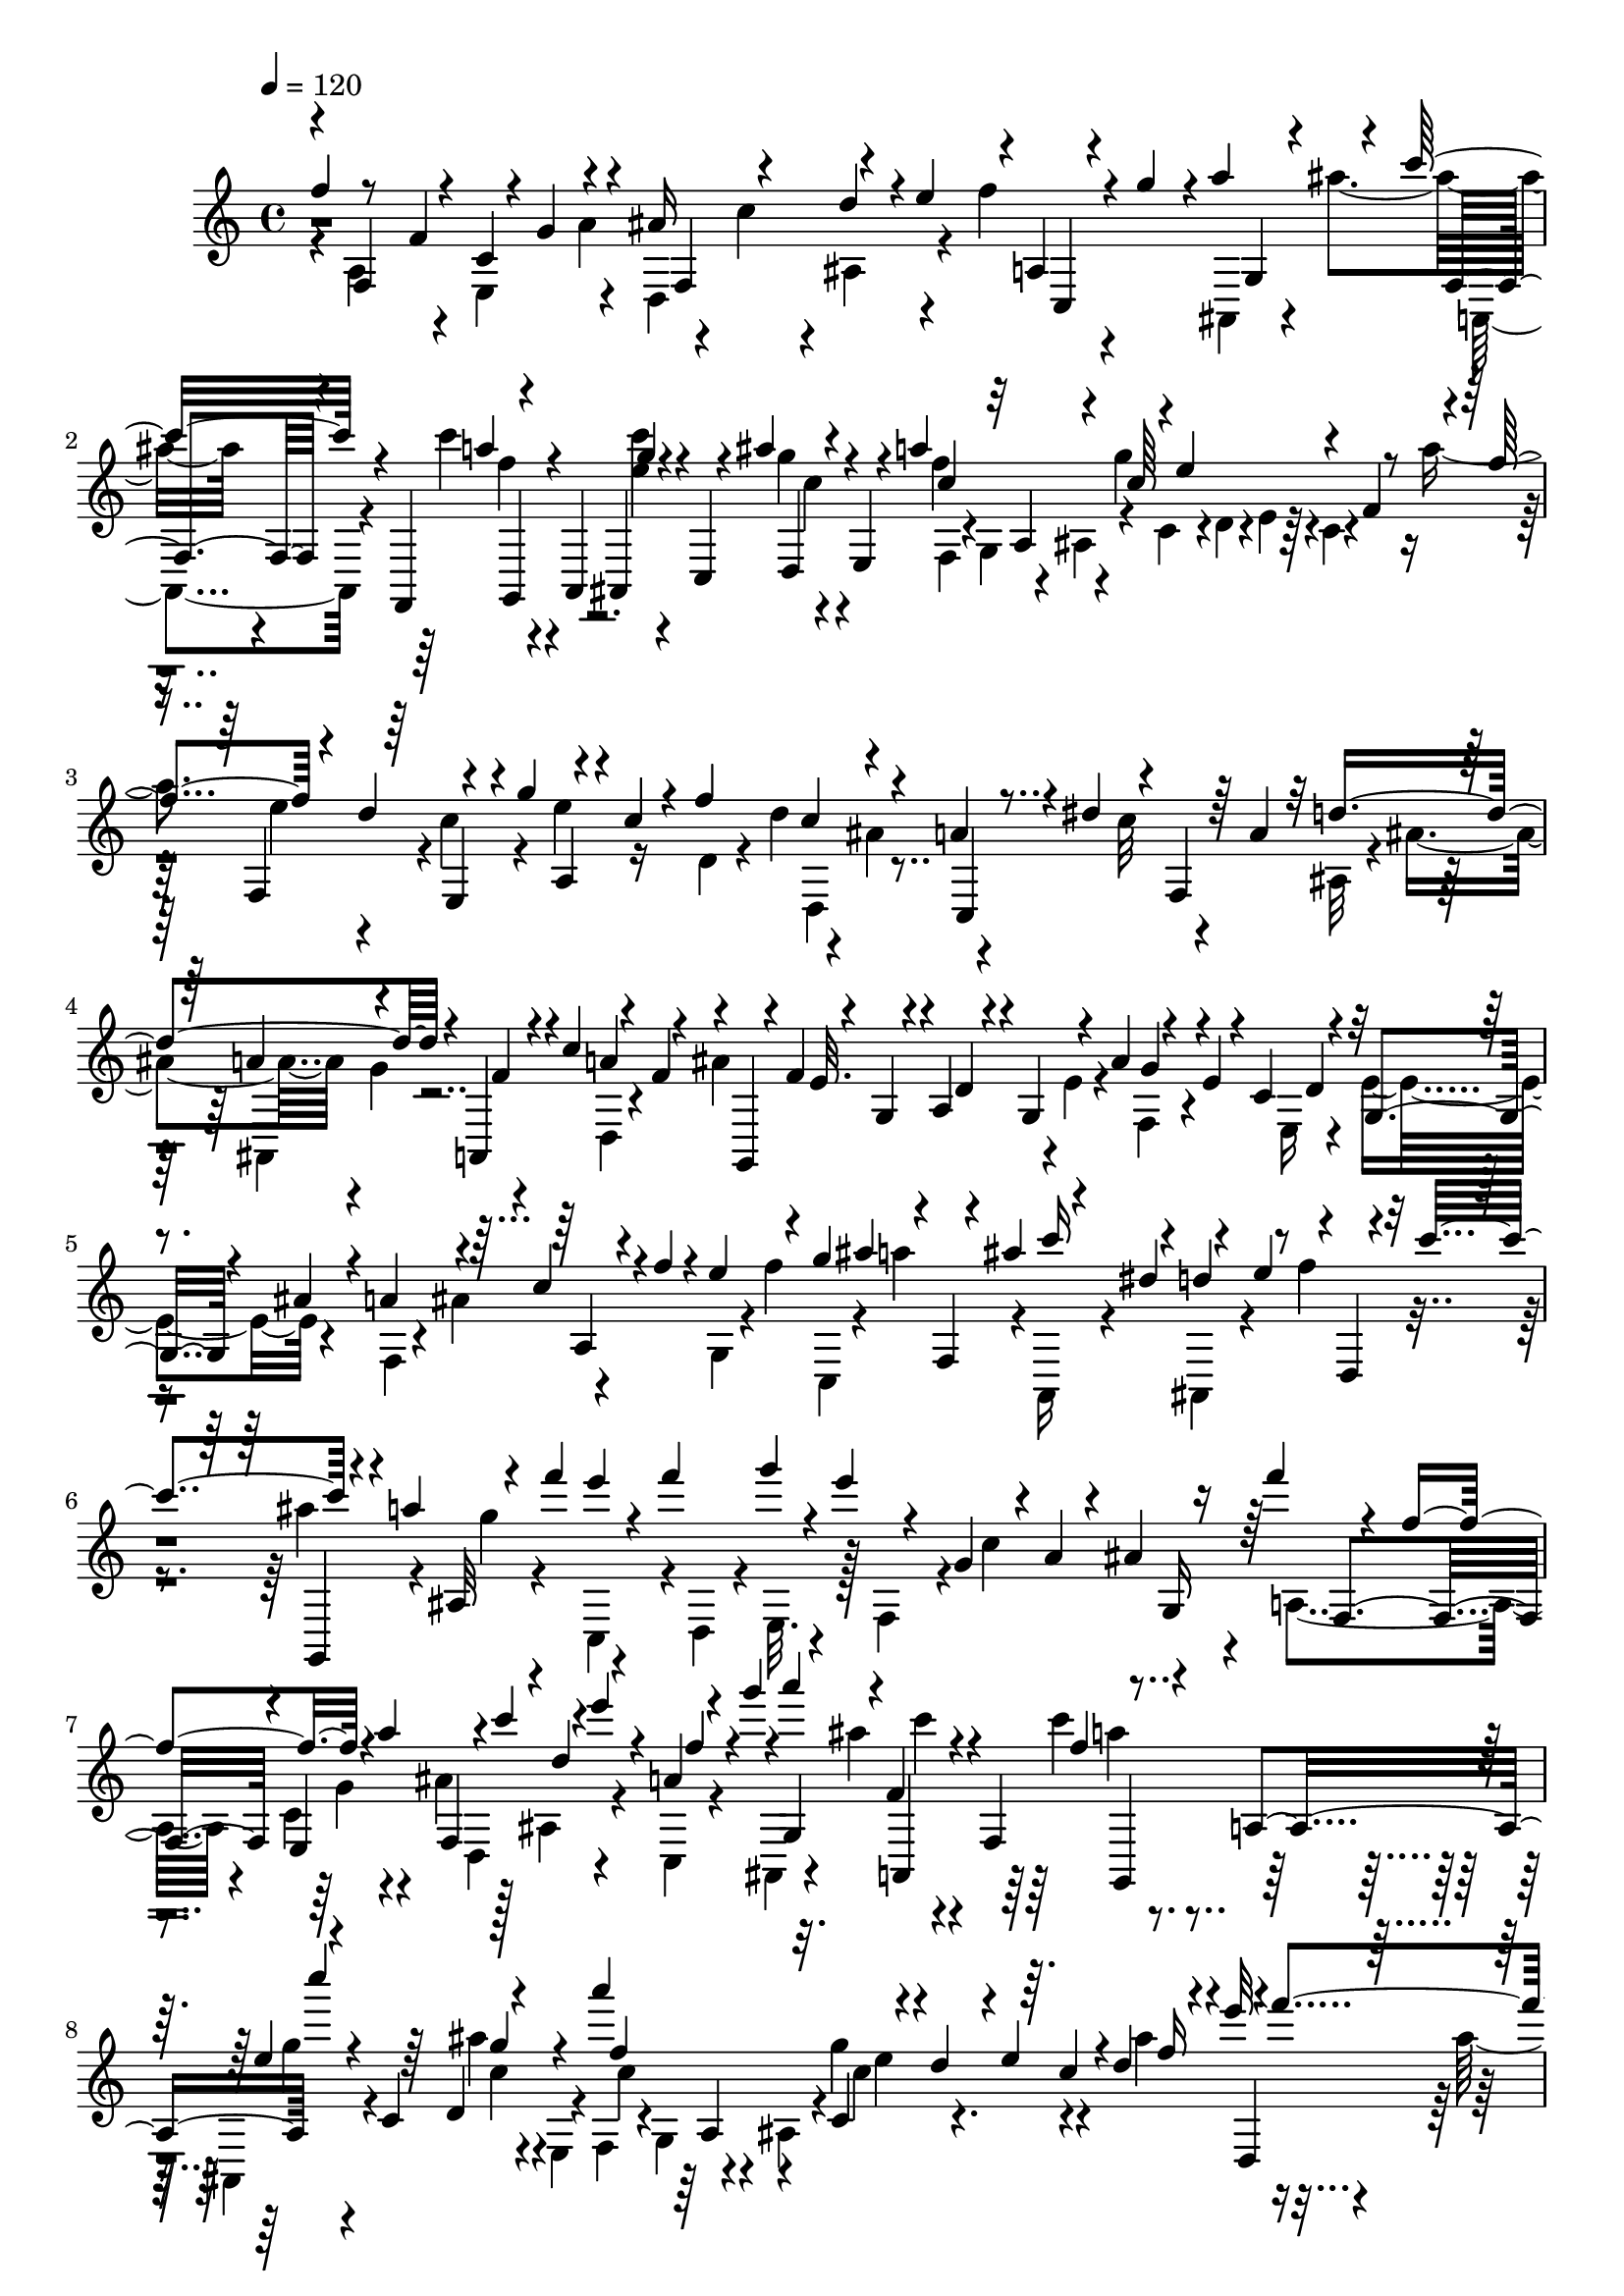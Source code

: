 % Lily was here -- automatically converted by C:\Program Files (x86)\LilyPond\usr\bin\midi2ly.py from C:\1\133.MID
\version "2.14.0"

\layout {
  \context {
    \Voice
    \remove "Note_heads_engraver"
    \consists "Completion_heads_engraver"
    \remove "Rest_engraver"
    \consists "Completion_rest_engraver"
  }
}

trackAchannelA = {


  \key c \major
    
  \time 4/4 
  

  \key c \major
  
  \tempo 4 = 120 
  
}

trackAchannelB = \relative c {
  \voiceOne
  f''4*40/480 r8 f,4*506/480 r4*5/480 g4*123/480 r4*96/480 ais16 
  r4*110/480 d4*104/480 r4*2/480 e4*126/480 r4*3/480 a,,4*47/480 
  r4*48/480 g''4*104/480 r4*4/480 a4*138/480 r4*88/480 c32. r4*42/480 f,,,,4*124/480 
  r4*94/480 a4*100/480 ais4*104/480 r4*14/480 c4*68/480 r4*32/480 ais'''4*66/480 
  r4*62/480 e,,4*68/480 r4*40/480 a''4*462/480 r4*4/480 e4*332/480 
  r4*102/480 f,4*46/480 r4*80/480 f'4*140/480 r4*85/480 d4*143/480 
  r4*110/480 g4*130/480 r4*92/480 c,4*84/480 r4*42/480 f4*422/480 
  r4*42/480 a,4*62/480 r4*70/480 dis4*100/480 r4*18/480 f,,4*48/480 
  r64 a'4*68/480 r32 d4*426/480 r4*32/480 a,,4*54/480 r4*68/480 c''4*148/480 
  r4*80/480 f,4*112/480 r4*24/480 g,,4*66/480 r4*24/480 f''4*104/480 
  r4*3/480 g,4*55/480 r4*28/480 a4*86/480 r4*26/480 g4*62/480 r4*70/480 ais'4*140/480 
  r4*98/480 e4*68/480 r4*46/480 c4*140/480 r4*100/480 g4*52/480 
  r4*52/480 ais'4*50/480 r4*64/480 a4*126/480 r4*106/480 c r4*4/480 f4*58/480 
  r4*58/480 e4*116/480 r4*108/480 g4*106/480 ais4*128/480 r4*12/480 f,,4*40/480 
  r4*70/480 ais''4*146/480 r4*82/480 dis,4*118/480 r4*110/480 e4*126/480 
  r4*6/480 d,,4*50/480 r4*46/480 c'''4*166/480 r4*84/480 a4*102/480 
  ais,,32 r4*68/480 f'''4*118/480 e4*58/480 r4*50/480 f4*122/480 
  g4*66/480 r4*20/480 e4*70/480 r4*46/480 g,,4*104/480 r4*10/480 a4*94/480 
  r4*12/480 ais4*114/480 r16 f''4*80/480 r4*212/480 f,4*560/480 
  r4*76/480 a4*164/480 r4*79/480 c4*113/480 r4*108/480 e4*92/480 
  r4*6/480 a,,4*48/480 r4*68/480 g''4*104/480 r4*2/480 a4*154/480 
  r4*62/480 f,,4*92/480 r4*42/480 f,4*158/480 r4*68/480 a4*118/480 
  c'''4*38/480 r4*56/480 c,,,4*86/480 r64 d4*124/480 r4*122/480 a'''4*500/480 
  r4*84/480 d,,4*66/480 r4*66/480 e4*51/480 r64. c4*52/480 r4*70/480 d4*200/480 
  r4*58/480 e'32. r4*6/480 f4*148/480 r4*6/480 d,4*54/480 r4*40/480 f'4*124/480 
  r4*10/480 a32 r4*52/480 f4*62/480 r4*72/480 ais,,4*226/480 r4*22/480 e''4*136/480 
  r4*86/480 g4*80/480 r4*40/480 f4*62/480 r32 c,4*42/480 r4*74/480 f'4*62/480 
  r4*74/480 d,4*194/480 r4*42/480 e'4*132/480 r4*106/480 
  | % 10
  ais4*130/480 r16 a4*72/480 r4*26/480 f4*76/480 r4*50/480 ais,,4*234/480 
  r4*10/480 e''4*108/480 r4*8/480 f4*100/480 ais,,4*98/480 r4*34/480 f''4*52/480 
  r4*68/480 c,4*44/480 r4*50/480 f'4*128/480 ais4*148/480 r4*102/480 c,,4*56/480 
  r4*58/480 f'4*92/480 r4*40/480 g4*272/480 r4*74/480 d4*92/480 
  r4*16/480 c4*136/480 r4*104/480 ais64*5 r4*84/480 f,4*104/480 
  r4*10/480 g'4*124/480 r4*6/480 c,,4*42/480 r4*58/480 e'4*104/480 
  r4*20/480 a,,4*91/480 r4*23/480 g4*148/480 r4*82/480 ais32. r4*26/480 a'4*261/480 
  r4*93/480 f4*48/480 r4*102/480 f4*642/480 r4*46/480 d,4*102/480 
  r4*14/480 e4*50/480 r4*80/480 f4*88/480 r4*32/480 a'4*104/480 
  r4*8/480 a,4*50/480 r4*70/480 c'4*158/480 r4*82/480 a4*138/480 
  r4*130/480 f4*92/480 r4*12/480 dis'4*156/480 r32. ais,4*70/480 
  r32 c4*62/480 r4*46/480 d4*52/480 r4*68/480 ais'4*82/480 r4*28/480 a4*116/480 
  ais4*126/480 r4*6/480 g,4*66/480 r4*42/480 ais'4*142/480 r4*2/480 f'4*132/480 
  r4*94/480 <e, g' >4*106/480 r4*126/480 a4*106/480 r4*6/480 g4*92/480 
  r4*36/480 a4*118/480 r4*112/480 ais4*138/480 r4*114/480 ais4*138/480 
  r4*102/480 g4*86/480 r4*16/480 a4*68/480 r4*52/480 f4*62/480 
  r4*80/480 a,4*66/480 r4*18/480 a'32. r4*52/480 c,4*76/480 r4*24/480 c'4*88/480 
  r4*58/480 a,4*74/480 r4*20/480 a'32. r4*58/480 f, r4*40/480 f'4*66/480 
  r4*82/480 c4*66/480 r4*28/480 ais'4*134/480 r4*118/480 d4*94/480 
  r4*12/480 ais,4*80/480 r4*34/480 f'4*104/480 r4*8/480 ais,4*130/480 
  r4*4/480 g'4*114/480 r4*114/480 ais4*100/480 r4*32/480 ais,4*76/480 
  r4*32/480 e''4*96/480 r4*24/480 
  | % 16
  ais,,4*142/480 r32. g4*94/480 r4*22/480 f''4*102/480 r4*10/480 e4*140/480 
  r4*102/480 a,,4*68/480 r4*70/480 ais4*86/480 r4*6/480 c'4*122/480 
  g,4*112/480 r4*112/480 f4*74/480 r32 ais''4*170/480 r4*62/480 g4*118/480 
  c,,4*38/480 r4*74/480 e'4*160/480 r32. c4*124/480 r4*2/480 b4*122/480 
  r4*108/480 b4*84/480 r64 a4*118/480 r4*3/480 g4*115/480 r4*8/480 d'16 
  r4*102/480 f4*38/480 r4*74/480 e,,32. r4*44/480 a''4*130/480 
  r4*108/480 f16 c,4*38/480 r4*86/480 d'4*136/480 r4*102/480 b4*116/480 
  r4*6/480 a4*114/480 f'128*7 r128 a,4*70/480 r4*48/480 g4*88/480 
  r4*10/480 a,4*74/480 r4*54/480 c'4*67/480 r4*39/480 f,,4*104/480 
  r4*4/480 e''4*77/480 r4*35/480 d,,4*118/480 r4*4/480 g''4*134/480 
  r4*102/480 e4*92/480 r4*20/480 a,,4*46/480 r4*66/480 c'4*136/480 
  r4*3/480 c,4*475/480 r4*18/480 b4*68/480 r4*40/480 a4*130/480 
  r4*6/480 g'4*54/480 r4*66/480 f' r4*56/480 a,4*72/480 r4*52/480 f'4*74/480 
  r4*54/480 b,4*101/480 r4*21/480 f'4*124/480 r4*6/480 b,4*68/480 
  r64 a4*84/480 r4*46/480 b128*5 r4*29/480 f'4*52/480 r4*78/480 c4*122/480 
  r4*12/480 f4*62/480 r4*56/480 b,,4*44/480 r4*88/480 f''4*74/480 
  r4*44/480 d4*118/480 r4*116/480 b,4*70/480 r4*54/480 f''4*68/480 
  r4*58/480 c4*108/480 r4*14/480 f4*104/480 r4*6/480 d,4*80/480 
  r4*54/480 f'4*82/480 r4*42/480 b,4*62/480 r4*36/480 a4*72/480 
  r4*46/480 b4*80/480 r4*34/480 f'4*78/480 r4*48/480 a,,4*58/480 
  r4*68/480 f''4*76/480 r4*44/480 b,,4*52/480 r4*80/480 f''32 r4*50/480 b,,4*66/480 
  r4*40/480 f'4*58/480 r4*58/480 g4*56/480 r4*56/480 f'4*52/480 
  r4*76/480 a,4*86/480 r4*62/480 f' r4*42/480 d,4*54/480 r4*72/480 f'4*128/480 
  r4*18/480 b,4*52/480 r4*20/480 a4*70/480 r4*56/480 g,4*52/480 
  r4*54/480 f''4*80/480 r4*54/480 c4*136/480 r16 d4*114/480 f4*128/480 
  r4*114/480 c r4*4/480 b4*122/480 r4*8/480 f,4*64/480 r4*40/480 e32 
  r4*44/480 d4*56/480 r4*68/480 c4*108/480 r4*20/480 g''4*142/480 
  f4*70/480 r4*34/480 e4*82/480 r4*58/480 g,4*98/480 r4*34/480 e'4*126/480 
  r4*3/480 d4*123/480 r4*132/480 ais'16. r4*70/480 a4*400/480 r4*100/480 e4*76/480 
  r4*42/480 f4*134/480 r4*8/480 d,4*52/480 r4*56/480 f'4*134/480 
  r4*14/480 f,4*46/480 r4*48/480 f'4*128/480 r4*18/480 d'4*112/480 
  r4*2/480 f,4*108/480 r4*12/480 e4*136/480 r4*112/480 e4*122/480 
  r4*116/480 f4*124/480 r4*126/480 f4*140/480 r4*94/480 d4*106/480 
  r4*6/480 e4*80/480 r4*46/480 c,4*74/480 r4*64/480 e4*86/480 r4*8/480 e'4*98/480 
  r4*56/480 g,4*62/480 r4*22/480 g'4*132/480 r4*114/480 e4*106/480 
  r4*2/480 c,4*126/480 r4*12/480 c'4*110/480 r64 g4*64/480 r4*56/480 f'4*72/480 
  r4*50/480 g4*78/480 r4*54/480 a4*96/480 r4*12/480 f,4*62/480 
  r32 c'4*108/480 r4*3/480 f,4*101/480 r4*32/480 b4*104/480 r4*16/480 f4*86/480 
  r4*38/480 c'4*98/480 r4*28/480 f,4*58/480 r4*70/480 d'4*74/480 
  r4*38/480 f,4*130/480 e4*100/480 r4*10/480 d4*84/480 r4*44/480 e4*58/480 
  r4*64/480 g4*56/480 r4*68/480 f32 r4*68/480 e4*86/480 r4*52/480 g''64*11 
  r4*66/480 e,,4*72/480 r4*62/480 e''4*996/480 r4*6/480 f,4*50/480 
  r4*56/480 g'4*176/480 r4*78/480 e4*154/480 r4*4/480 a,,4*58/480 
  r4*42/480 f''4*126/480 r4*10/480 f,,4*46/480 r4*66/480 f''4*38/480 
  r4*114/480 d4*1056/480 r4*102/480 f4*178/480 r4*66/480 d4*122/480 
  r4*4/480 g,,4*48/480 r4*78/480 e''4*118/480 r4*96/480 e4*40/480 
  r4*112/480 c4*1012/480 r4*18/480 f,,4*114/480 r4*86/480 d''4*132/480 
  r4*124/480 e4*152/480 r4*80/480 d,,4*56/480 r4*68/480 d'' r4*54/480 b4*556/480 
  r4*140/480 e,,4*58/480 r4*28/480 b''8 r4*18/480 c4*274/480 r4*96/480 d,,4*58/480 
  r4*64/480 c''4*758/480 r4*6/480 b4*138/480 r4*94/480 b4*708/480 
  r4*32/480 c,,4*78/480 r64 b4*64/480 r4*76/480 c4*88/480 r4*40/480 b4*94/480 
  r4*6/480 fis'''4*294/480 r4*89/480 e4*159/480 r4*82/480 a,,,4*76/480 
  r4*56/480 d''4*134/480 r4*104/480 b4*148/480 r4*82/480 g4*134/480 
  r4*100/480 d,4*138/480 r4*84/480 d''4*138/480 r4*98/480 f4*144/480 
  r4*100/480 e4*80/480 r4*224/480 c,4*584/480 r32. e4*116/480 r4*6/480 f16 
  r4*4/480 g4*130/480 r4*3/480 f4*69/480 r4*36/480 b4*128/480 r4*108/480 d4*146/480 
  r32. f4*198/480 r4*82/480 c,,,4*148/480 r4*72/480 e4*146/480 
  r4*91/480 g4*97/480 r4*20/480 f'''4*70/480 r4*66/480 b,,,4*96/480 
  r4*8/480 e''4*508/480 r4*78/480 a,,4*80/480 r4*44/480 b4*54/480 
  r4*57/480 g4*49/480 r4*84/480 a4*238/480 r64 a,4*138/480 r4*92/480 f'''4*110/480 
  r4*26/480 c4*96/480 r4*36/480 e4*68/480 r4*44/480 c4*62/480 r32 d4*326/480 
  r4*12/480 c4*124/480 r4*10/480 d16 r4*132/480 g,,4*44/480 r4*74/480 c'4*66/480 
  r32 a,4*220/480 r4*24/480 b'4*158/480 r4*86/480 a,4*68/480 r32 c'4*56/480 
  r4*62/480 e4*76/480 r4*32/480 c4*70/480 r4*66/480 d4*254/480 
  r4*6/480 f,,,4*126/480 r32. d'''4*82/480 r4*28/480 c4*68/480 
  r4*66/480 g,4*50/480 r4*76/480 c'4*72/480 r4*38/480 f4*140/480 
  r4*118/480 g,,4*48/480 r4*56/480 c'4*78/480 r4*54/480 d4*230/480 
  b4*138/480 r4*104/480 b,,64. r32. d''4*91/480 r4*16/480 g,,,4*42/480 
  r4*84/480 d'''4*118/480 r4*6/480 e,4*428/480 r4*26/480 g,4*94/480 
  r4*42/480 f4*80/480 r4*20/480 g''4*36/480 r4*94/480 f,,4*42/480 
  r4*70/480 c''4*134/480 r4*108/480 d4*138/480 r4*132/480 c4*584/480 
  r4*24/480 e,4*86/480 r4*6/480 a,4*80/480 r4*34/480 b4*54/480 
  r4*74/480 g'4*286/480 r4*76/480 e4*98/480 r4*12/480 e,4*44/480 
  r4*52/480 e'4*68/480 r4*78/480 c,4*50/480 r4*70/480 e'4*64/480 
  r4*68/480 c4*80/480 r4*46/480 f4*118/480 r4*3/480 c4*85/480 r4*10/480 f4*122/480 
  r4*14/480 f,4*48/480 r4*82/480 f'4*66/480 r4*44/480 c,4*50/480 
  r4*72/480 f'4*58/480 r4*52/480 c4*64/480 r4*58/480 e4*74/480 
  r4*24/480 c4*98/480 r4*40/480 e4*82/480 r4*34/480 g4*54/480 r4*50/480 e32. 
  r4*32/480 c,4*42/480 r4*84/480 e'4*80/480 r4*40/480 f,4*92/480 
  r4*22/480 f'4*128/480 r4*94/480 f4*124/480 a4*128/480 r16 ais4*112/480 
  r4*14/480 f4*76/480 r4*56/480 c'4*188/480 r4*32/480 f,4*108/480 
  r4*34/480 a4*78/480 r4*12/480 a,,4*52/480 r4*72/480 a''4*64/480 
  r4*52/480 f,,4*48/480 r4*76/480 a''4*64/480 r32 d4*202/480 r4*22/480 f,4*118/480 
  r4*24/480 ais4*84/480 r4*22/480 ais,,4*48/480 r32 ais''4*134/480 
  r4*2/480 f'4*112/480 r4*130/480 c4*172/480 r4*54/480 f,4*124/480 
  r4*2/480 a4*122/480 c4*64/480 r4*58/480 a4*96/480 r4*18/480 f,,4*40/480 
  r4*62/480 a''4*76/480 r4*58/480 ais,4*108/480 r4*2/480 ais''4*122/480 
  r4*76/480 f,,4*88/480 r4*46/480 ais,4*74/480 r4*26/480 ais'''4*154/480 
  r4*80/480 ais16 r4*28/480 e,4*226/480 r4*8/480 ais'4*144/480 
  r32. g'4*122/480 r4*122/480 d,,4*98/480 r4*26/480 d''4*140/480 
  g4*174/480 r4*42/480 cis,,,4*128/480 r4*2/480 e''4*138/480 r4*72/480 b,,4*118/480 
  r4*16/480 g'''4*102/480 r4*110/480 e,,4*246/480 r4*110/480 cis''4*116/480 
  r4*4/480 e,,4*76/480 r4*26/480 cis''64*5 r4*104/480 d16 r4*10/480 g4*190/480 
  r4*38/480 cis,,,4*132/480 r4*96/480 g'''4*146/480 r4*76/480 cis,,,4*116/480 
  r4*112/480 
  | % 45
  e4*166/480 r4*50/480 ais'4*134/480 r4*4/480 a,4*152/480 r4*50/480 cis'64*5 
  r4*8/480 d,,4*62/480 r64 d''4*134/480 r4*10/480 g4*140/480 r4*68/480 g4*152/480 
  r4*92/480 f4*168/480 r4*52/480 f,,16 r4*10/480 e''4*106/480 r4*6/480 f4*168/480 
  r4*40/480 f,,4*122/480 g4*96/480 r4*58/480 a'4*112/480 r4*154/480 cis4*128/480 
  r4*152/480 d4*86/480 r4*44/480 d,,4*108/480 r4*12/480 c''4*146/480 
  r4*78/480 a4*134/480 r4*99/480 f4*147/480 r4*106/480 d4*66/480 
  r4*80/480 e4*154/480 r4*14/480 f4*164/480 r4*104/480 a4*146/480 
  r4*72/480 e,,4*168/480 r4*70/480 g4*116/480 a4*136/480 r32. cis4*138/480 
  r4*82/480 e4*192/480 r4*50/480 g4*141/480 r4*107/480 d''4*136/480 
  r4*124/480 b4*136/480 r4*114/480 d4*146/480 r4*66/480 cis4*144/480 
  r4*22/480 f,,4*524/480 r4*68/480 a'4*136/480 r4*102/480 a4*146/480 
  r4*6/480 ais4*1034/480 r4*10/480 a4*854/480 r4*18/480 d,,4*64/480 
  r4*48/480 ais''4*914/480 r32 a4*862/480 r4*4/480 d,,4*78/480 
  r4*50/480 g4*96/480 r4*46/480 d4*62/480 r4*62/480 f4*70/480 r4*64/480 d32 
  r4*58/480 e32 r4*50/480 d4*78/480 r4*29/480 cis4*147/480 r4*112/480 g'''4*554/480 
  r4*78/480 e,,4*104/480 r4*20/480 d4*128/480 r4*114/480 f''16. 
  r4*78/480 d4*378/480 r4*178/480 cis4*102/480 r4*10/480 d4*38/480 
  r4*102/480 d4*1032/480 r4*12/480 d,4*310/480 r4*58/480 ais'4*106/480 
  r4*44/480 c4*76/480 r4*40/480 ais4*122/480 r4*6/480 fis4*128/480 
  r4*115/480 ais4*474/480 r4*17/480 f4*74/480 r4*44/480 e4*92/480 
  r4*16/480 d4*96/480 r4*24/480 a'4*76/480 r4*2/480 b4*134/480 
  r4*8/480 c4*468/480 r4*28/480 f4*160/480 r4*98/480 d4*122/480 
  f4*137/480 r4*3/480 e4*80/480 r4*76/480 c,,4*58/480 r4*42/480 f''4*92/480 
  r64 a,,,4*80/480 r4*64/480 g'''4*658/480 c4*154/480 r4*108/480 a4*124/480 
  r4*11/480 ais4*171/480 r32. c,,,16 ais'''4*158/480 r4*12/480 f4*682/480 
  r4*6/480 d,4*70/480 r4*24/480 c4*92/480 r4*34/480 dis4*48/480 
  r4*126/480 d4*508/480 r4*18/480 dis'4*144/480 r4*118/480 c4*70/480 
  r4*42/480 dis4*46/480 r4*104/480 ais,4*174/480 r4*72/480 dis4*268/480 
  r4*12/480 a'32. r4*10/480 g4*140/480 r4*16/480 fis4*128/480 r4*98/480 ais4*110/480 
  r4*18/480 ais,4*70/480 r4*44/480 gis4*102/480 r4*48/480 g4*98/480 
  r4*18/480 gis4*116/480 r4*32/480 g4*78/480 r4*32/480 c4*128/480 
  r4*2/480 gis4*72/480 r4*40/480 dis'4*122/480 r4*5/480 f4*127/480 
  r4*24/480 dis4*80/480 r4*24/480 a'4*138/480 r4*6/480 d,4*50/480 
  r4*64/480 c'4*118/480 r4*6/480 c,4*56/480 r32 dis'4*160/480 r4*88/480 ais,,4*134/480 
  c4*136/480 r4*78/480 f''32 r4*86/480 f,,4*58/480 r4*48/480 dis''4*82/480 
  r4*52/480 a,4*116/480 r4*22/480 ais4*110/480 r4*24/480 c4*112/480 
  r4*33/480 d4*81/480 r4*35/480 dis4*68/480 r4*51/480 f4*66/480 
  r4*56/480 dis4*58/480 r4*58/480 d4*56/480 r4*58/480 f4*102/480 
  r4*24/480 ais,4*566/480 r4*8/480 a4*406/480 r4*78/480 ais'4*296/480 
  r4*96/480 e,4*64/480 r4*68/480 cis''4*346/480 r4*44/480 f,,4*144/480 
  r4*16/480 g'32*19 r4*66/480 g64*5 a,,4*220/480 r4*14/480 f''4*136/480 
  r16 d4*82/480 r4*26/480 f4*39/480 r4*99/480 ais,4*490/480 r4*20/480 g'4*190/480 
  r4*52/480 e4*132/480 r4*126/480 cis4*708/480 r4*54/480 f,4*114/480 
  r4*130/480 d,4*214/480 r4*12/480 a''4*131/480 r4*109/480 cis4*134/480 
  r4*112/480 e4*118/480 r4*4/480 f4*138/480 r4*100/480 a4*78/480 
  r4*34/480 b4*134/480 r4*74/480 b,,4*88/480 r4*16/480 cis4*164/480 
  r4*48/480 e4*72/480 r4*48/480 f4*94/480 r4*32/480 d4*168/480 
  r4*96/480 f4*100/480 r4*6/480 g4*66/480 r4*38/480 a4*126/480 
  r4*110/480 cis4*68/480 r4*48/480 f'4*550/480 r4*62/480 f,4*96/480 
  r4*24/480 g4*62/480 r4*48/480 a4*84/480 r4*64/480 f'4*96/480 
  r4*20/480 g4*142/480 r4*92/480 e4*86/480 r4*28/480 d4*116/480 
  r4*124/480 b4*102/480 r4*8/480 a4*144/480 r4*3/480 b,4*63/480 
  r4*36/480 f''4*108/480 r4*18/480 g,4*70/480 r4*48/480 f4*94/480 
  r4*28/480 g32 r4*48/480 b4*70/480 r4*68/480 c32. r4*22/480 d4*76/480 
  r4*50/480 e4*128/480 r4*106/480 g,4*72/480 r4*52/480 d'4*102/480 
  r4*20/480 c4*116/480 r16 c,4*64/480 r4*38/480 g'4*100/480 r4*26/480 f4*66/480 
  r4*46/480 e'4*104/480 r4*12/480 c,4*92/480 r4*42/480 e4*78/480 
  r4*34/480 f4*50/480 r4*58/480 a4*94/480 r4*38/480 b4*104/480 
  r4*116/480 d4*138/480 r4*88/480 d16 r4*10/480 c4*106/480 r4*12/480 b4*100/480 
  a4*146/480 r4*86/480 fis4*136/480 gis,32 r4*74/480 d'4*76/480 
  r4*38/480 e,4*54/480 r4*54/480 fis'4*152/480 r4*100/480 d4*58/480 
  r4*68/480 a'4*88/480 r4*52/480 d,4*58/480 r4*64/480 b'4*986/480 
  r4*10/480 gis4*558/480 r32 d r32 f'4*506/480 r4*20/480 gis,,4*68/480 
  r4*46/480 fis4*78/480 r4*32/480 gis4*70/480 r4*46/480 d'4*66/480 
  r4*70/480 a''32*9 r4*100/480 fis4*160/480 r32. d,4*56/480 r4*54/480 fis,4*68/480 
  r4*58/480 d'4*82/480 r4*38/480 b''4*144/480 r4*6/480 d,,32 r4*52/480 b''4*122/480 
  r4*114/480 b4*122/480 r4*18/480 d,,4*56/480 r4*56/480 c''4*102/480 
  r4*52/480 d,,4*62/480 r4*72/480 d'4*2026/480 r64 e,4*88/480 r4*32/480 fis4*156/480 
  r4*78/480 a4*118/480 fis,4*48/480 r4*56/480 e4*55/480 r4*67/480 d4*98/480 
  r4*12/480 e''4*82/480 r4*44/480 a,,,4*151/480 r4*89/480 c4*140/480 
  e''4*48/480 r4*78/480 e,,4*118/480 e'4*48/480 r4*70/480 gis,4*98/480 
  r4*12/480 a4*112/480 r4*22/480 b4*154/480 r4*74/480 d4*56/480 
  r4*70/480 e4*352/480 r4*152/480 d'4*268/480 r32 a4*128/480 r4*44/480 f,4*68/480 
  r4*38/480 f'4*52/480 r4*70/480 c'4*132/480 r4*112/480 b4*266/480 
  r4*44/480 a4*152/480 r4*10/480 b4*136/480 r4*104/480 c4*108/480 
  r4*12/480 e,4*50/480 r4*78/480 d'4*222/480 r4*16/480 gis,,4*146/480 
  r4*106/480 gis''4*116/480 r4*8/480 a,,4*70/480 r4*48/480 a''4*88/480 
  r4*54/480 a,,4*88/480 r4*40/480 gis'4*728/480 r4*12/480 a4*114/480 
  a,4*144/480 d4*47/480 r4*55/480 a'4*126/480 r4*16/480 c4*124/480 
  r4*136/480 d,,4*58/480 r4*54/480 a''4*178/480 r32 fis16. r4*88/480 b4*134/480 
  r4*2/480 e,,,4*40/480 r4*52/480 b'''4*136/480 r4*4/480 a,,4*128/480 
  r4*82/480 c4*122/480 d4*114/480 r4*26/480 e4*110/480 r4*12/480 d4*110/480 
  r4*2/480 e''4*46/480 r4*98/480 d,,4*52/480 r32 c''4*322/480 r4*74/480 a4*46/480 
  r4*122/480 a,,,4*168/480 r4*22/480 a'4*112/480 r4*24/480 b4*124/480 
  r4*108/480 d4*110/480 r4*2/480 e4*102/480 r4*24/480 f4*128/480 
  r4*102/480 a4*928/480 r4*14/480 g4. r4*86/480 ais''4*204/480 
  r4*74/480 f,,,4*134/480 r4*78/480 a4*156/480 r4*88/480 c4*96/480 
  r4*16/480 ais'''16 r4*12/480 e,,4*88/480 r4*26/480 f4*114/480 
  r4*8/480 g4*134/480 r4*98/480 ais4*100/480 r4*16/480 c'4*684/480 
  r4*34/480 f,4*58/480 r4*50/480 a4*106/480 r4*28/480 a,4*54/480 
  r4*70/480 a'4*82/480 r4*36/480 f,4*50/480 r4*64/480 a'4*82/480 
  r4*50/480 f4*68/480 r4*62/480 ais4*114/480 r4*6/480 f4*164/480 
  r4*68/480 ais,4*66/480 r4*56/480 ais'4*82/480 r4*46/480 f'4*66/480 
  r4*34/480 ais,4*86/480 r4*48/480 f4*56/480 r32 a4*94/480 r4*22/480 f4*92/480 
  r4*34/480 a4*74/480 r4*26/480 a,4*54/480 r4*66/480 a'32. r4*50/480 f,4*46/480 
  r4*54/480 a'4*66/480 r4*74/480 ais,4*606/480 r4*34/480 c4*76/480 
  r4*38/480 ais4*70/480 r4*48/480 a4*56/480 r4*68/480 g r4*70/480 b'32 
  r4*40/480 g4*74/480 r4*52/480 b4*80/480 r4*38/480 b,,4*52/480 
  r4*64/480 b''4*74/480 r4*54/480 g,,32 r32 b''4*70/480 r4*46/480 g,4*74/480 
  r4*46/480 c'4*82/480 r4*40/480 g4*98/480 r4*26/480 c4*108/480 
  c,,4*54/480 r4*100/480 c''4*66/480 r4*32/480 g,,4*46/480 r4*76/480 c''4*70/480 
  r4*50/480 g,4*82/480 r4*24/480 b'4*104/480 r4*22/480 g32. r4*42/480 b32. 
  r4*38/480 b,,4*48/480 r32. b''4*72/480 r4*34/480 g,,4*38/480 
  r4*82/480 b''4*58/480 r32 e4*242/480 r4*106/480 c4*66/480 r4*38/480 g,4*94/480 
  r4*22/480 c'4*84/480 r4*34/480 e,,4*112/480 r4*2/480 d4*68/480 
  r4*62/480 g''4*222/480 r4*16/480 c,4*126/480 r4*18/480 e4*128/480 
  r4*94/480 e4*112/480 r4*24/480 c,,,4*92/480 r4*34/480 e'''4*54/480 
  r4*72/480 a32*5 r4*66/480 f4*110/480 f,,,4*98/480 r4*26/480 f'''4*112/480 
  r4*8/480 c,,,4*66/480 r4*52/480 f'''4*88/480 r4*38/480 c,,4*104/480 
  r4*22/480 e''4*104/480 r4*8/480 g,,,4*76/480 r4*42/480 e'''4*116/480 
  r4*2/480 g4*130/480 r4*102/480 ais4*158/480 r4*93/480 a4*117/480 
  r4*110/480 c,4*56/480 r4*64/480 a4*146/480 r4*92/480 f,,4*116/480 
  r4*4/480 g4*98/480 r4*112/480 ais4*118/480 r4*14/480 c4*113/480 
  r4*5/480 ais''4*142/480 r4*96/480 f,4*117/480 r4*13/480 g4*114/480 
  a4*80/480 r4*26/480 ais4*102/480 r4*28/480 c4*72/480 r4*54/480 c'4*144/480 
  r4*104/480 a,4*80/480 r4*22/480 ais4*78/480 r4*36/480 
  | % 86
  ais'4*92/480 r4*34/480 c,4*56/480 r4*52/480 d4*70/480 r4*72/480 g,4*46/480 
  r4*42/480 ais'4*94/480 r4*44/480 f'4*128/480 r4*112/480 g16 r4*3/480 ais,4*119/480 
  r4*4/480 a4*82/480 r4*42/480 g4*76/480 r4*46/480 a16 r16 ais4*130/480 
  r4*110/480 ais4*144/480 r4*98/480 g4*78/480 r4*26/480 a4*142/480 
  r4*14/480 f4*172/480 r4*58/480 ais,,4*118/480 r4*18/480 c4*140/480 
  r4*88/480 a4*122/480 r4*8/480 g4*92/480 r4*10/480 f4*114/480 
  r4*6/480 f''4*98/480 r4*10/480 c,4*126/480 r4*14/480 ais''4*128/480 
  r4*116/480 d32. r4*24/480 ais,,4*126/480 f''4*80/480 r4*14/480 ais,,4*148/480 
  r4*102/480 ais4*134/480 r4*104/480 ais4*122/480 e'''4*104/480 
  r4*106/480 a,,,4*154/480 r4*92/480 a4*122/480 r4*8/480 c4*116/480 
  r4*104/480 a4*124/480 r4*10/480 d''4*178/480 r32 ais4*164/480 
  r4*104/480 a4*914/480 r4*112/480 ais, r4*16/480 c'4*194/480 r4*52/480 a4*162/480 
  r4*102/480 ais4*140/480 r4*88/480 ais4*94/480 r4*62/480 g4*974/480 
  r4*44/480 a,4*64/480 r4*64/480 ais'4*138/480 r4*108/480 g4*174/480 
  r4*78/480 a4*134/480 a,,32 r4*38/480 a''4*44/480 r4*108/480 f4*1002/480 
  r4*2/480 ais,,4*138/480 r32. d4*86/480 r4*36/480 f'4*124/480 
  r4*4/480 ais,,4*74/480 r4*38/480 g''4*122/480 r4*18/480 g,,4*52/480 
  r4*26/480 g''4*136/480 c,,,4*58/480 r4*68/480 c'4*94/480 r4*28/480 ais4*108/480 
  r4*8/480 a32. r4*46/480 c'4*294/480 r4*110/480 a,4*64/480 r4*34/480 c,4*80/480 
  r4*64/480 ais'4*62/480 r4*50/480 a4*64/480 r4*40/480 g4*64/480 
  r4*64/480 a4*118/480 r4*14/480 g4*84/480 r4*46/480 a''4*280/480 
  r4*106/480 a,,4*62/480 r4*64/480 e''4*122/480 r4*102/480 g,,4*118/480 
  r4*8/480 f4*100/480 r4*20/480 e4*108/480 r4*12/480 f4*76/480 
  r4*50/480 a''4*626/480 r4*70/480 b4*172/480 r4*80/480 c4*558/480 
  r4*40/480 f,4*134/480 r4*108/480 d16 r4*102/480 d16 r4*6/480 e4*122/480 
  r4*96/480 ais,,4*168/480 r4*78/480 d4*114/480 r4*2/480 e4*62/480 
  r4*68/480 a'4*158/480 r4*92/480 a,4*146/480 r4*112/480 c4*402/480 
  r4*72/480 ais'4*142/480 r4*104/480 ais,4*148/480 r4*96/480 a4*54/480 
  r32 g''4*154/480 r4*78/480 ais4*212/480 r4*24/480 f,,,4*170/480 
  r32 a4*146/480 r32. c4*108/480 r4*20/480 d4*128/480 r4*126/480 a'''4*524/480 
  r4*88/480 d,,4*142/480 r4*106/480 c4*114/480 r4*24/480 a''4*548/480 
  r4*104/480 g4*206/480 r4*38/480 c,4*154/480 r4*88/480 d4*182/480 
  r4*64/480 ais4*176/480 r4*76/480 dis4*200/480 r4*36/480 a4*158/480 
  r4*97/480 ais4*237/480 r4*3/480 g4*161/480 r4*79/480 c4*177/480 
  r4*66/480 f,4*134/480 r4*100/480 f4*130/480 r4*84/480 d4*156/480 
  r32. ais'4*218/480 r4*54/480 e4*124/480 r4*3/480 e,,4*259/480 
  r4*8/480 g4*154/480 r4*70/480 a''4*166/480 r4*66/480 a,,4*142/480 
  r4*112/480 g16. r4*64/480 g'''4*112/480 r4*108/480 f,,4*156/480 
  r32. c'''4*132/480 r4*98/480 ais,,,4*142/480 r4*100/480 d4*74/480 
  r4*42/480 c'''4*206/480 r4*44/480 a64*5 r4*82/480 f4*106/480 
  r4*18/480 e4*148/480 r32. e,,4*124/480 e''4*112/480 r4*12/480 g,,4*130/480 
  r4*110/480 ais4*118/480 r4*122/480 f''4*106/480 r4*192/480 f,4*596/480 
  r4*64/480 a4*130/480 ais4*160/480 r32. d64*5 r4*86/480 f4*154/480 
  r4*78/480 g,,4*44/480 r4*70/480 ais''4*226/480 r4*40/480 f,,,4*164/480 
  r4*58/480 a4*176/480 r4*76/480 c4*104/480 r4*14/480 ais'''4*114/480 
  r4*21/480 e,,4*93/480 r4*28/480 a''4*566/480 r4*54/480 d,,4*116/480 
  r4*32/480 e4*74/480 r4*76/480 c32 r4*50/480 ais''32*7 r4*82/480 ais64*5 
  r4*110/480 c,, r4*14/480 f'4*118/480 r4*2/480 g4*316/480 r4*40/480 f16 
  r4*10/480 g4*116/480 r4*134/480 a4*170/480 r4*84/480 d,,4*222/480 
  r4*26/480 d,4*172/480 r4*82/480 d'4*66/480 r4*62/480 f'4*114/480 
  r4*10/480 a4*148/480 r4*106/480 ais,16. r4*42/480 e''4*140/480 
  r4*92/480 ais,,4*140/480 r4*126/480 a'4*172/480 r4*92/480 d,,4*136/480 
  f'4*124/480 r4*6/480 a4*136/480 r4*110/480 g4*286/480 r4*84/480 d4*131/480 
  e,,4*101/480 r4*22/480 g'4*132/480 r4*3/480 c,,4*121/480 r4*10/480 g''4*144/480 
  r4*138/480 g4*152/480 r4*124/480 e4*148/480 r4*8/480 ais,,4*158/480 
  r4*20/480 a4*155/480 a''4*189/480 r4*186/480 a4*232/480 r4*196/480 g4*288/480 
  r4*12/480 f4*96/480 r4*404/480 a,4*1624/480 
}

trackAchannelBvoiceB = \relative c {
  \voiceFour
  r4*26/480 a'4*484/480 r4*28/480 e4*402/480 r4*70/480 d4*350/480 
  r4*100/480 f''4*72/480 r4*164/480 ais,,,4*48/480 r4*44/480 ais'''4*162/480 
  r4*184/480 c4*40/480 r4*188/480 <e, c' >4*38/480 r4*174/480 g4*42/480 
  r4*198/480 f4*382/480 r4*58/480 g4*342/480 r4*3/480 c,,4*59/480 
  r4*66/480 a''4*464/480 r4*2/480 c,4*112/480 r4*116/480 e4*132/480 
  r16 d,4*58/480 r4*46/480 d'4*142/480 r4*86/480 ais4*142/480 r4*204/480 c32 
  r4*176/480 ais,32 r4*50/480 ais'4*170/480 r4*54/480 g4*144/480 
  r4*216/480 d,4*42/480 r4*170/480 ais''4*446/480 r4*8/480 e4*76/480 
  r4*156/480 f,4*42/480 r4*194/480 e16 r4*108/480 e'4*107/480 r4*129/480 f,4*52/480 
  r4*38/480 ais'4*146/480 r4*212/480 g,4*76/480 r4*22/480 f''4*136/480 
  c,,4*80/480 r4*130/480 a'''4*168/480 r4*64/480 a,,,16 r4*114/480 ais4*68/480 
  r4*160/480 f'''4*106/480 r4*146/480 ais4*134/480 r4*104/480 g4*86/480 
  r4*140/480 c,,,4*108/480 r4*16/480 d4*96/480 r4*13/480 e32. r128 f4*89/480 
  r4*23/480 c''4*404/480 r4*48/480 a,4*498/480 r4*44/480 c4*442/480 
  r4*40/480 ais'4*126/480 r128*7 ais,4*141/480 r4*78/480 c,4*54/480 
  r4*164/480 ais4*44/480 r4*64/480 ais'''4*192/480 r4*160/480 c4*94/480 
  r4*124/480 ais,,,4*104/480 r4*132/480 ais'''4*58/480 r4*50/480 e,,4*88/480 
  r4*47/480 f4*101/480 r4*10/480 g4*142/480 r4*98/480 ais4*100/480 
  r4*18/480 g''4*342/480 r4*123/480 ais4*393/480 r4*96/480 ais4*132/480 
  r4*130/480 c,,4*62/480 r4*166/480 g''4*234/480 r4*24/480 ais,,,4*154/480 
  r4*61/480 ais'4*85/480 r4*160/480 a'4*110/480 r4*138/480 ais4*243/480 
  r128 d,,,4*78/480 r4*20/480 f''4*112/480 r4*16/480 d,4*58/480 
  r4*54/480 f'4*64/480 r4*68/480 c,4*58/480 r4*174/480 g''4*216/480 
  r4*14/480 ais,,,4*116/480 r4*112/480 g'''4*116/480 r4*126/480 a4*124/480 
  r4*110/480 d,,4*50/480 r4*58/480 f'4*70/480 r4*58/480 a4*122/480 
  r4*128/480 ais,4*54/480 r4*58/480 f''4*134/480 r4*207/480 e,,4*47/480 
  r4*64/480 g'16 r4*9/480 c,,4*49/480 r4*54/480 g''4*100/480 r4*28/480 a4*126/480 
  r4*102/480 f4*128/480 r4*115/480 f4*85/480 r4*132/480 c'32 r4*186/480 c,4*68/480 
  r4*174/480 ais4*128/480 r4*131/480 f,4*307/480 r4*64/480 a4*114/480 
  r4*94/480 c32. r4*496/480 ais''4*140/480 r4*94/480 c,4*64/480 
  r4*182/480 a4*50/480 r4*214/480 f4*44/480 r4*72/480 c''4*86/480 
  r4*33/480 d128*25 r4*108/480 f,,4*46/480 r4*196/480 e''4*122/480 
  r4*102/480 ais,,4*72/480 r4*36/480 ais'4*118/480 r4*110/480 ais4*126/480 
  r4*18/480 c,4*50/480 r4*194/480 f32. r4*3/480 c'4*137/480 r4*12/480 c,4*50/480 
  r4*50/480 a'4*130/480 r4*3/480 a,4*49/480 r4*64/480 a'4*88/480 
  r4*38/480 c,4*56/480 r4*178/480 f,4*46/480 r4*184/480 ais4*64/480 
  r4*170/480 ais4*104/480 
  | % 15
  r4*164/480 g4*72/480 r4*152/480 dis'4*112/480 r4*134/480 d4*396/480 
  r4*58/480 a4*138/480 r4*110/480 e'4*58/480 r4*44/480 ais,4*108/480 
  r4*38/480 f'4*72/480 r4*154/480 g4*74/480 r4*146/480 c4*62/480 
  r4*188/480 a,32. r4*16/480 c4*102/480 r4*9/480 ais4*95/480 r4*280/480 a32 
  r4*34/480 ais'4*102/480 r4*8/480 a,4*62/480 r4*66/480 a''4*158/480 
  r4*80/480 a4*134/480 r4*102/480 f4*106/480 r4*144/480 d4*110/480 
  r4*252/480 e,4*96/480 r4*34/480 d4*94/480 r4*10/480 c4*52/480 
  r4*62/480 b32. r4*32/480 a4*114/480 r4*108/480 f4*118/480 r4*4/480 g''4*146/480 
  r4*82/480 g4*126/480 r4*134/480 e4*114/480 r4*116/480 e,4*368/480 
  r4*124/480 c4*104/480 r4*4/480 b4*44/480 r4*58/480 f'4*66/480 
  r4*56/480 g,4*86/480 r4*24/480 d''4*80/480 r4*24/480 e,,4*115/480 
  r4*9/480 f''4*118/480 r4*98/480 f4*118/480 r4*130/480 d4*124/480 
  r4*112/480 b4*148/480 r4*106/480 g4*126/480 r4*138/480 g4*70/480 
  r4*36/480 f4*94/480 r4*10/480 b,4*64/480 r4*199/480 c4*57/480 
  r4*194/480 d4*86/480 r4*178/480 g,4*58/480 r4*32/480 f4*70/480 
  r4*62/480 g4*64/480 r4*172/480 a4*58/480 r4*187/480 d'4*137/480 
  r4*122/480 b,4*56/480 r4*32/480 a4*102/480 r4*32/480 d'4*108/480 
  r4*144/480 c,4*54/480 r4*192/480 b'4*98/480 r4*156/480 g,4*58/480 
  r4*40/480 f4*72/480 r4*54/480 g4*72/480 r4*154/480 a'4*74/480 
  r4*174/480 g4*76/480 r4*158/480 g4*80/480 r4*36/480 a,4*98/480 
  r4*12/480 b4*52/480 r4*218/480 c4*64/480 r4*168/480 b'4*66/480 
  r4*166/480 g,4*64/480 r4*46/480 f4*96/480 r4*21/480 b'4*103/480 
  r4*146/480 a,4*48/480 r4*66/480 f''4*78/480 r4*76/480 b,,4*50/480 
  r4*54/480 d4*56/480 r4*50/480 d'4*116/480 r4*16/480 a,32 r4*56/480 g4*52/480 
  r4*48/480 a'4*140/480 r32. f4*114/480 r4*14/480 e4*114/480 r4*155/480 e,4*43/480 
  r4*214/480 f'4*92/480 r4*157/480 e,64. r4*58/480 c'4*156/480 
  r4*116/480 g'64*5 f,4*50/480 r4*64/480 g4*50/480 r4*70/480 a4*96/480 
  r4*24/480 f'4*104/480 r64 c,4*50/480 r4*198/480 b''4*122/480 
  r4*118/480 c16 r4*144/480 b,4*66/480 r4*182/480 g4*48/480 r4*44/480 d'4*142/480 
  r4*8/480 c32 r4*38/480 g'4*134/480 r4*18/480 g,4*56/480 r4*28/480 e'4*76/480 
  r4*74/480 e,4*50/480 r4*46/480 e'4*66/480 r4*80/480 g,4*58/480 
  r4*160/480 c4*128/480 r4*124/480 f,4*76/480 r4*178/480 f4*58/480 
  r64 e4*80/480 r4*54/480 d4*72/480 r128*11 ais'4*69/480 r4*202/480 a4*372/480 
  r4*101/480 e4*85/480 r4*160/480 d'4*94/480 r4*154/480 f4*104/480 
  r4*146/480 b4*132/480 r4*112/480 g4*114/480 r4*130/480 c4*116/480 
  r4*128/480 g4*258/480 r4*32/480 f,4*66/480 r4*36/480 e4*58/480 
  r4*68/480 f''4*158/480 r4*126/480 c,,4*248/480 r4*102/480 a''4*148/480 
  r4*100/480 a4*128/480 r4*2/480 g4*66/480 r32 a4*124/480 r4*246/480 f'4*146/480 
  r4*104/480 g4*158/480 r4*92/480 e4*100/480 r4*188/480 b,,4*277/480 
  r4*101/480 f''4*114/480 r4*10/480 f,4*238/480 r4*28/480 a4*226/480 
  r4*36/480 e'4*80/480 r4*154/480 b4*54/480 r4*202/480 f''4*146/480 
  r4*82/480 e,,4*46/480 r4*236/480 a,4*252/480 r4*82/480 e''4*102/480 
  r4*34/480 g4*184/480 r4*52/480 e4*138/480 r4*132/480 d4*66/480 
  r4*46/480 e'4*152/480 r4*2/480 a,,4*76/480 r4*20/480 c'4*136/480 
  r4*14/480 f,,4*50/480 r4*44/480 d''4*80/480 r4*40/480 c4*108/480 
  r4*139/480 g,,4*63/480 r4*74/480 g'4*64/480 r4*66/480 d'4*178/480 
  r4*82/480 g4*530/480 g,,4*62/480 r4*50/480 f'4*54/480 r4*68/480 g'4*156/480 
  r4*86/480 e,4*82/480 r4*42/480 d4*76/480 r4*54/480 e''4*258/480 
  g,,,4*68/480 r4*64/480 e'4*54/480 r4*76/480 d32 r64 a''64*5 r4*114/480 c,,32. 
  r4*28/480 d''4*280/480 r4*78/480 d,,4*74/480 r4*68/480 a''4*128/480 
  r4*109/480 a4*57/480 r4*174/480 c32*7 r4*84/480 b,,4*114/480 
  r4*10/480 c''4*112/480 r4*18/480 b,,4*92/480 r4*10/480 a4*84/480 
  r4*52/480 g4*142/480 r32. b4*102/480 r4*14/480 c4*108/480 r4*6/480 b''4*100/480 
  r4*2/480 c4*156/480 r4*74/480 e4*128/480 r4*6/480 a,,4*102/480 
  d'4*84/480 r4*47/480 c,4*131/480 r4*464/480 b4*106/480 r4*148/480 d4*142/480 
  r4*116/480 a4*324/480 r64*5 c'4*160/480 r4*72/480 d,64. r4*193/480 e,4*34/480 
  r4*224/480 c''4*48/480 r4*188/480 b4*52/480 r4*192/480 <g d' >4*44/480 
  r128*13 g4*217/480 r4*34/480 e,4*108/480 r4*102/480 d''4*354/480 
  r4*148/480 f4*412/480 r4*86/480 a,,32 r4*204/480 g4*72/480 r4*157/480 f4*197/480 
  r4*39/480 b'4*108/480 r4*133/480 f,4*62/480 r4*46/480 c''4*56/480 
  r4*83/480 e4*119/480 r4*125/480 f4*365/480 r4*124/480 f4*112/480 
  r4*138/480 g,,4*52/480 r4*206/480 f4*164/480 r4*56/480 b'4*94/480 
  r4*12/480 c4*88/480 r4*58/480 f,,4*54/480 r4*176/480 e''16 r4*115/480 a,,4*77/480 
  r4*32/480 c'4*58/480 r4*88/480 e4*118/480 r4*124/480 f,,4*56/480 
  r4*52/480 c''4*148/480 r4*98/480 a4*154/480 r4*208/480 f4*122/480 
  r4*110/480 c,4*122/480 r4*3/480 d''4*153/480 r4*54/480 f,,4*106/480 
  r4*40/480 c''4*80/480 r4*144/480 c4*34/480 r4*208/480 e4*291/480 
  r4*55/480 c4*42/480 r4*124/480 g4*468/480 r4*4/480 f,4*84/480 
  r4*12/480 g4*88/480 r4*292/480 c4*82/480 r4*38/480 e4*119/480 
  r4*3/480 g,4*48/480 r16. g'4*54/480 r4*188/480 ais4*144/480 r4*106/480 a4*368/480 
  r4*106/480 a4*88/480 r4*155/480 c4*79/480 r4*152/480 g4*178/480 
  r4*78/480 g,4*48/480 r4*170/480 e4*46/480 r4*194/480 ais'4*136/480 
  r4*98/480 a4*176/480 r4*32/480 c,4*100/480 r4*34/480 c,4*78/480 
  r4*52/480 f,4*44/480 r4*52/480 f''4*122/480 r4*274/480 f,4*68/480 
  r4*34/480 a'4*100/480 r4*19/480 c,,4*53/480 r4*200/480 c''32 
  r4*176/480 dis4*132/480 r4*98/480 f,,4*92/480 r4*14/480 ais'4*116/480 
  r4*18/480 d,,4*52/480 r4*186/480 d''4*116/480 r4*122/480 f,,,4*38/480 
  r4*66/480 ais''4*102/480 r4*40/480 f,4*58/480 r4*50/480 a'4*132/480 
  r4*2/480 c,,4*54/480 r4*166/480 a4*62/480 r4*188/480 dis''4*128/480 
  r4*102/480 d4*274/480 r4*44/480 ais4*126/480 d4*116/480 r16 f4*132/480 
  r4*112/480 g4*208/480 r4*40/480 g,,4*118/480 r4*106/480 e4*68/480 
  r4*42/480 cis''4*132/480 r4*250/480 cis,,4*102/480 r4*6/480 d4*130/480 
  r4*2/480 a''16 r4*98/480 a,,4*124/480 r4*88/480 cis4*104/480 
  r4*12/480 d4*84/480 r4*52/480 g''4*132/480 r4*96/480 g,,4*132/480 
  r4*98/480 g''16 r4*128/480 d,,4*110/480 r4*144/480 cis4*106/480 
  r4*114/480 a''4*140/480 r4*94/480 a,,4*142/480 r4*76/480 g'''4*114/480 
  r4*118/480 g4*136/480 r4*92/480 g,,4*124/480 r32. g''4*126/480 
  r4*122/480 g r4*138/480 cis,,,4*128/480 r4*112/480 b4*154/480 
  r4*56/480 d4*106/480 e4*78/480 r4*44/480 d''4*86/480 r4*20/480 g,,4*108/480 
  r4*6/480 a4*98/480 r4*24/480 g''4*184/480 r4*194/480 a,,4*104/480 
  r4*162/480 a,4*46/480 r4*231/480 d,4*127/480 r4*10/480 d'''4*128/480 
  r4*94/480 ais4*154/480 r4*74/480 a,4*114/480 r4*18/480 b4*144/480 
  r4*414/480 d,,4*528/480 r4*70/480 f4*158/480 r4*94/480 f'''4*138/480 
  r4*74/480 e4*106/480 r4*6/480 d,,4*100/480 r4*34/480 e''4*130/480 
  r4*86/480 e4*162/480 r64*7 cis4*152/480 r4*92/480 a,4*84/480 
  r4*152/480 g4*42/480 r4*92/480 f4*50/480 r4*36/480 g4*106/480 
  r4*56/480 a'4*136/480 r4*110/480 f128*9 r4*29/480 e,4*458/480 
  r4*22/480 g4*82/480 r4*48/480 d4*72/480 r4*42/480 cis32. r4*48/480 d4*70/480 
  r4*40/480 g4*74/480 r32 d4*66/480 r4*84/480 f''4*318/480 r4*168/480 cis,,4*70/480 
  r4*58/480 d4*72/480 r4*36/480 e4*96/480 r4*50/480 d4*74/480 r4*48/480 f''4*246/480 
  r4*18/480 g,,4*128/480 r4*8/480 d4*56/480 r4*24/480 cis4*64/480 
  r4*64/480 d r4*46/480 g4*88/480 r4*66/480 d4*64/480 r4*56/480 f''4*262/480 
  r4*102/480 d,,4*62/480 r4*36/480 cis4*58/480 r4*82/480 d4*68/480 
  r4*36/480 e4*66/480 r4*70/480 d4*76/480 r32 f''64*9 r4*251/480 a,4*115/480 
  r4*134/480 cis4*214/480 r4*24/480 e4*156/480 r4*100/480 a,,,4*114/480 
  r4*22/480 e'4*66/480 r4*40/480 e''4*328/480 r4*58/480 g4*178/480 
  r4*52/480 e4*166/480 r4*88/480 a,,,4*96/480 r4*32/480 a'''4*248/480 
  r4*26/480 f4*164/480 r16 e4*140/480 r16 d,,,4*74/480 r4*52/480 a'''4*136/480 
  r4*16/480 d,4*482/480 r4*6/480 e4*76/480 r4*36/480 f4*58/480 
  r4*98/480 ais,4*502/480 r4*48/480 a4*324/480 c'4*126/480 r64 g,4*2008/480 
  r4*32/480 c4*62/480 r4*203/480 d'4*57/480 r4*209/480 ais,,4*115/480 
  r4*18/480 a4*64/480 r4*56/480 g4*76/480 r4*32/480 ais4*98/480 
  r4*56/480 a4*254/480 r4*12/480 f'''4*408/480 r4*124/480 g4*126/480 
  r4*140/480 f,,,4*46/480 r4*138/480 f''32 r4*34/480 ais'4*324/480 
  r4*634/480 f4*94/480 r64 dis4*96/480 r4*26/480 d4*110/480 r4*84/480 c,4*442/480 
  r4*54/480 d'4*362/480 r4*14/480 g,4*52/480 r4*61/480 a,4*167/480 
  r4*86/480 d4*196/480 r4*58/480 g,4*124/480 r4*126/480 ais4*552/480 
  r4*76/480 d4*112/480 r4*40/480 g,4*328/480 r4*156/480 ais'4*118/480 
  r4*139/480 dis,,4*65/480 r4*164/480 ais'4*142/480 r4*86/480 f''4*80/480 
  r4*92/480 d,,4*100/480 r4*4/480 c''4*56/480 r16. f,4*80/480 r4*188/480 d'4*588/480 
  r4*568/480 d4*99/480 r128 c4*112/480 r4*8/480 ais4*140/480 
  | % 60
  r4*10/480 c4*140/480 r4*114/480 a4*82/480 r64 c4*76/480 r4*76/480 g64*11 
  r4*192/480 f,4*96/480 r4*38/480 e4*94/480 r4*48/480 d4*70/480 
  r4*171/480 ais4*373/480 r4*42/480 d''4*138/480 r4*10/480 e64*5 
  r4*84/480 cis4*146/480 r4*139/480 cis,,128*21 r4*76/480 e'4*126/480 
  r4*24/480 d,4*226/480 r4*23/480 f,128*19 r4*116/480 
  | % 62
  a''4*112/480 r32. f4*136/480 r4*17/480 e,,4*241/480 r4*10/480 g8 
  r4*14/480 a4*968/480 r4*42/480 f'4*104/480 r4*8/480 g4*130/480 
  r4*100/480 b4*122/480 r4*108/480 d4*142/480 r4*232/480 g4*102/480 
  r4*16/480 f,,4*94/480 r4*20/480 g4*52/480 r4*46/480 a4*50/480 
  r4*70/480 d''4*140/480 r4*68/480 d,,4*112/480 r4*8/480 g''4*146/480 
  r4*196/480 a4*66/480 r4*160/480 e4*58/480 r4*178/480 g4*72/480 
  r4*178/480 a,4*56/480 r32 e4*126/480 r4*102/480 g4*116/480 r4*4/480 a4*80/480 
  r4*442/480 d,4*98/480 r4*132/480 f'4*62/480 r4*198/480 f,32 r4*16/480 c'4*152/480 
  d,4*68/480 r4*148/480 g16 r4*138/480 d4*70/480 r4*168/480 b4*64/480 
  r4*182/480 g32 r4*176/480 c4*98/480 r4*14/480 f'16 r4*256/480 e,4*54/480 
  r4*38/480 b'4*140/480 r4*238/480 a,4*66/480 r4*143/480 f'4*67/480 
  r4*194/480 a,4*72/480 r4*153/480 f4*49/480 r4*50/480 c''4*58/480 
  r4*86/480 b,4*66/480 r64 e'4*128/480 f,4*64/480 r4*163/480 d4*57/480 
  r4*140/480 b4*54/480 r4*214/480 e4*1062/480 r4*70/480 d4*66/480 
  r4*44/480 gis,4*66/480 r4*48/480 d'4*74/480 r4*52/480 e4*46/480 
  r4*72/480 d4*58/480 r4*68/480 a4*62/480 r4*78/480 d32 r4*98/480 b4*64/480 
  r4*54/480 d4*72/480 r4*36/480 d'4*88/480 r4*18/480 c4*102/480 
  r4*26/480 d4*50/480 r4*202/480 a4*66/480 r4*78/480 d,32 r4*62/480 b'4*572/480 
  r4*161/480 a4*83/480 r4*54/480 d,32 r4*66/480 b'4*92/480 r4*38/480 d,4*62/480 
  r32 gis'4*144/480 r4*84/480 gis4*214/480 r4*48/480 a4*140/480 
  r4*3/480 c,4*67/480 r4*40/480 b4*148/480 r128*7 gis,4*65/480 
  r4*40/480 a''4*194/480 r4*194/480 a,,4*72/480 r64*7 b4*58/480 
  r4*68/480 d4*64/480 r4*74/480 gis4*72/480 r64 fis4*80/480 r4*38/480 gis4*84/480 
  r4*52/480 d4*64/480 r4*56/480 a4*62/480 r4*98/480 d4*68/480 r4*22/480 e4*914/480 
  r4*40/480 d4*83/480 r4*47/480 c4*122/480 r4*8/480 b4*46/480 r4*40/480 gis'4*142/480 
  r4*97/480 b4*153/480 r4*70/480 d4*170/480 r4*194/480 b,,4*138/480 
  r4*116/480 b''4*46/480 r4*184/480 d4*98/480 r64*5 c4*516/480 
  r4*116/480 b,4*64/480 r4*3/480 gis4*77/480 r4*42/480 e4*48/480 
  r4*146/480 f4*50/480 r64 f'4*66/480 r4*40/480 gis4*102/480 r4*48/480 f4*52/480 
  r4*84/480 d'4*121/480 r4*133/480 e,,4*66/480 r4*14/480 a'4*56/480 
  r4*102/480 d,,4*106/480 r4*104/480 gis'16 r4*20/480 f,4*56/480 
  r4*58/480 d4*110/480 r4*136/480 e4*110/480 r4*130/480 f4*616/480 
  r4*112/480 a'4*52/480 r4*215/480 e'128*43 r4*74/480 e4*132/480 
  r4*136/480 d4*130/480 r4*130/480 e,,4*48/480 r4*62/480 a'64*5 
  r4*212/480 gis4*182/480 r4*92/480 gis,,4*42/480 r4*208/480 d''4*144/480 
  r4*102/480 c32*9 r4*170/480 a'4*50/480 r4*202/480 a4*116/480 
  r4*162/480 gis4*58/480 r4*226/480 e4*380/480 r4*58/480 c,4*126/480 
  r64*11 g'4*128/480 r4*134/480 b4*224/480 r4*6/480 d4*192/480 
  r4*28/480 f4*164/480 r4*34/480 c4*610/480 r4*8/480 f'4*158/480 
  r4*70/480 a4*204/480 r4*22/480 f,4*44/480 r4*228/480 g,,4*166/480 
  r4*72/480 c'''4*96/480 r4*146/480 g4*36/480 r4*200/480 a4*502/480 
  r4*96/480 d,,4*70/480 r32 e4*50/480 r4*48/480 c4*66/480 r4*58/480 f4*82/480 
  r4*36/480 a4*80/480 r4*52/480 c,4*54/480 r4*179/480 c'4*59/480 
  r4*188/480 dis4*124/480 r4*128/480 d4*260/480 r4*96/480 ais4*86/480 
  r4*40/480 d4*66/480 r4*173/480 f,,4*53/480 r4*184/480 c''64*5 
  r4*94/480 c,4*52/480 r4*172/480 c'4*64/480 r16. dis4*68/480 r4*182/480 d4*126/480 
  r4*108/480 f,4*134/480 r4*3/480 ais4*109/480 r64 d4*640/480 r4*92/480 d,,4*54/480 
  r4*192/480 d''4*54/480 r4*184/480 f4*68/480 r4*162/480 e4*350/480 
  r4*156/480 e4*84/480 r4*140/480 g4*78/480 r4*158/480 d4*148/480 
  r4*98/480 d,,4*46/480 r4*194/480 d''4*72/480 r4*172/480 f4*134/480 
  r4*108/480 c,,4*78/480 r64 <c' c' >4*92/480 r4*12/480 g'4*76/480 
  r32 a,4*70/480 r4*46/480 e''4*103/480 r4*3/480 f,,4*78/480 r4*37/480 f''4*117/480 
  r4*128/480 c,,4*124/480 e''4*113/480 r4*5/480 g,,,32 r4*182/480 e4*98/480 
  r4*156/480 ais'''4*164/480 r4*98/480 c,,,4*74/480 r4*36/480 f''4*106/480 
  r4*2/480 c4*106/480 r4*148/480 a'4*124/480 r4*118/480 c4*122/480 
  r4*118/480 g4*170/480 r4*46/480 c,4*134/480 r4*130/480 e,,,4*48/480 
  r4*50/480 e'''4*112/480 r4*34/480 c,,,4*46/480 r4*26/480 e'''4*156/480 
  r4*18/480 f,,,4*170/480 r4*282/480 f''4*628/480 r4*62/480 d,4*122/480 
  e4*93/480 r4*31/480 ais'4*148/480 r4*88/480 g16 r4*130/480 dis'4*154/480 
  r4*82/480 f,,4*118/480 r4*242/480 d'4*54/480 r32 a'4*88/480 r64 ais4*91/480 
  r4*41/480 e'4*98/480 r4*134/480 ais,,4*58/480 r4*50/480 ais'4*114/480 
  r4*34/480 e32 r4*184/480 c4*54/480 r4*184/480 f4*58/480 r4*44/480 c'4*100/480 
  r4*36/480 c,4*56/480 r4*52/480 a'4*82/480 r4*54/480 a, r4*48/480 a'4*82/480 
  r4*70/480 c,4*52/480 r4*188/480 f,4*46/480 r4*58/480 a,4*130/480 
  r4*226/480 c''4*104/480 r4*140/480 a4*88/480 r4*148/480 dis,,4*112/480 
  r4*138/480 d4*424/480 r4*58/480 a4*126/480 r4*106/480 g''4*96/480 
  r4*142/480 ais4*102/480 r4*130/480 g,16 r4*108/480 c'4*112/480 
  r4*8/480 g,,4*124/480 r4*102/480 a''4*98/480 r4*24/480 g4*168/480 
  r4*88/480 ais,,4*132/480 r4*110/480 g4*138/480 r4*134/480 f4*314/480 
  r4*52/480 d''4*132/480 dis4*144/480 r4*116/480 dis,4*232/480 
  r4*36/480 d4*166/480 r4*58/480 ais''4*186/480 r4*88/480 c4*190/480 
  r4*38/480 a4*168/480 r4*118/480 e,,4*354/480 r4*22/480 ais'4*146/480 
  r4*12/480 ais,4*254/480 r4*80/480 c'4*174/480 r4*222/480 a'4*184/480 
  r4*76/480 ais4*164/480 r4*66/480 g4*170/480 r4*110/480 d,,4*238/480 
  r4*104/480 a''4*142/480 r4*100/480 ais4*142/480 r4*8/480 c,4*268/480 
  r4*98/480 a''4*162/480 r64*7 a4*146/480 r4*76/480 f4*107/480 
  r4*133/480 e4*518/480 r4*122/480 a,,4*70/480 r4*32/480 ais'4*218/480 
  r4*42/480 f'4*259/480 r4*237/480 f4*722/480 r4*47/480 g,,4*69/480 
  r4*36/480 d''4*96/480 r64 e4*526/480 r4*78/480 g,,4*72/480 r4*42/480 f4*112/480 
  e32 r4*56/480 d''4*68/480 r4*64/480 e,,4*94/480 r4*6/480 f''4*372/480 
  r4*12/480 a4*166/480 r4*38/480 d,,,4*74/480 r4*76/480 e4*65/480 
  r4*53/480 d4*96/480 r4*14/480 e''4*136/480 r4*96/480 e,,4*48/480 
  r4*71/480 f16 r4*93/480 a4*128/480 r4*14/480 g''4*140/480 r4*94/480 ais4*164/480 
  r4*86/480 f,4*680/480 r4*64/480 g'4*132/480 r4*116/480 f,4*204/480 
  r4*38/480 d''4*142/480 r32. f4*158/480 r4*72/480 a4*198/480 r64 f,,4*85/480 
  r4*151/480 g,4*154/480 r4*88/480 ais4*116/480 r4*127/480 g'''4*65/480 
  r4*52/480 e,,4*102/480 r4*35/480 c''4*279/480 r4*103/480 ais,4*117/480 
  r4*246/480 e'4*118/480 r4*138/480 f32. r4*52/480 f'4*172/480 
  r4*78/480 d4*176/480 r4*190/480 a,4*62/480 r4*194/480 d4*102/480 
  r4*132/480 d,4*234/480 r4*18/480 c4*102/480 r4*148/480 f4*44/480 
  r4*204/480 ais4*108/480 r4*130/480 a'4*176/480 r4*62/480 a,,4*124/480 
  r4*130/480 d4*42/480 r4*194/480 ais''4*200/480 r4*28/480 e4*112/480 
  r16 g,,4*72/480 r16. f4*38/480 r4*232/480 c''4*152/480 r4*92/480 e4*114/480 
  r4*140/480 f,,4*172/480 r4*58/480 c'''4*138/480 r4*108/480 e4*156/480 
  r4*84/480 e,,4*114/480 r4*112/480 a''4*176/480 r4*62/480 a,,,4*168/480 
  r4*68/480 d''4*164/480 r4*72/480 f4*108/480 r4*140/480 ais4*184/480 
  r4*54/480 g4*116/480 r4*130/480 c,,,4*118/480 r4*116/480 g'''4*134/480 
  r4*112/480 c,4*472/480 r4*7/480 a,4*543/480 r4*36/480 e4*486/480 
  r4*26/480 f4*278/480 r4*88/480 e''4*132/480 r4*100/480 g4*154/480 
  r4*212/480 c4*112/480 r4*132/480 g,,,4*148/480 r4*92/480 ais4*142/480 
  r4*100/480 g'''4*44/480 r64*7 c,4*232/480 r4*14/480 a,4*128/480 
  ais4*114/480 r4*2/480 c4*110/480 r4*124/480 e'4*92/480 r4*226/480 d,4*262/480 
  r4*2/480 d,4*176/480 r4*47/480 d'4*87/480 r4*22/480 f'4*146/480 
  r4*2/480 a4*148/480 r4*100/480 ais,4*212/480 r4*20/480 e''4*148/480 
  r128*7 ais,,4*127/480 r4*122/480 c4*72/480 r4*44/480 f'4*136/480 
  r4*10/480 ais4*290/480 r4*84/480 f4*116/480 r4*6/480 ais4*178/480 
  r4*78/480 c,,4*88/480 r4*20/480 f'4*96/480 r64. g4*209/480 r4*24/480 ais,,,4*190/480 
  r4*44/480 g'''4*152/480 r4*104/480 c,,4*74/480 r4*38/480 f'4*134/480 
  r4*12/480 ais4*204/480 r4*54/480 c,,4*122/480 r4*2/480 f'4*110/480 
  r4*26/480 ais,,4*98/480 r64 f''4*178/480 r4*186/480 c4*156/480 
  r128*7 ais4*161/480 r4*102/480 f,4*144/480 r4*140/480 c4*96/480 
  r4*214/480 f'4*134/480 r4*184/480 c'4*176/480 r4*4/480 f,,,4*138/480 
  r4*64/480 f''4*280/480 r4*144/480 ais,4*292/480 r64*17 f'4*2458/480 
}

trackAchannelBvoiceC = \relative c {
  \voiceThree
  r4*26/480 f4*488/480 r4*24/480 c'4*414/480 r4*64/480 f,4*260/480 
  r4*208/480 c4*50/480 r4*168/480 g'4*50/480 r4*160/480 f4*48/480 
  r4*177/480 a''4*43/480 r4*182/480 g4*41/480 r4*179/480 d,,4*102/480 
  r4*134/480 c''4*168/480 r32 a,4*130/480 r4*88/480 c'64*15 r4*228/480 f,,4*220/480 
  r64 e4*48/480 r4*182/480 a4*44/480 r4*418/480 c'4*118/480 r4*124/480 c,,4*48/480 
  r4*636/480 a''4*134/480 r4*108/480 f4*84/480 r4*142/480 a4*118/480 
  r4*306/480 e32. r4*24/480 d4*62/480 r4*304/480 g4*84/480 r4*252/480 d4*98/480 
  r4*482/480 a4*56/480 r4*862/480 c''16 r4*104/480 d,4*128/480 
  r4*349/480 g,,,4*59/480 r4*1160/480 g'16 r64 f4*500/480 r4*36/480 e4*490/480 
  f4*220/480 r4*10/480 d''4*134/480 r4*86/480 f4*102/480 r4*114/480 g,,4*50/480 
  r4*172/480 a,4*92/480 r4*144/480 f'''4*36/480 r4*186/480 e4*38/480 
  r4*194/480 g4*40/480 r4*202/480 f4*378/480 r32. c,4*76/480 r4*512/480 f'16 
  r4*32/480 d,,4*134/480 r4*694/480 f''4*114/480 r4*122/480 f4*96/480 
  r4*624/480 f4*124/480 r4*836/480 f4*106/480 r4*1412/480 g,,4*66/480 
  r4*1338/480 c4*46/480 r4*196/480 c,4*116/480 r4*132/480 g''4*144/480 
  r4*110/480 a,4*522/480 r4*888/480 ais'4*152/480 r4*83/480 g4*87/480 
  r4*4334/480 c4*138/480 r4*1159/480 a,4*133/480 r4*348/480 f''4*350/480 
  r4*215/480 c128*7 r4*264/480 a,4*40/480 r4*440/480 f'4*350/480 
  r4*12/480 g'4*106/480 r4*472/480 g,,4*124/480 r4*350/480 g4*46/480 
  r4*448/480 c'4*124/480 r4*228/480 d,4*96/480 r4*934/480 f,4*38/480 
  r4*552/480 a'4*133/480 r4*121/480 f'4*109/480 r4*2079/480 c4*124/480 
  r4*3601/480 b,4*95/480 r4*376/480 g'4*88/480 r4*1172/480 c,,4*54/480 
  r4*6602/480 d4*80/480 r4*308/480 c''4*136/480 r4*232/480 g,4*214/480 
  r4*12/480 ais4*206/480 r32 a4*86/480 r4*192/480 c4*104/480 r4*788/480 a'4*144/480 
  r8 a4*166/480 r32. f4*142/480 r4*130/480 g,4*84/480 r4*148/480 e''4*144/480 
  r4*334/480 d4*86/480 r4*298/480 g,4*106/480 r4*10/480 f4*72/480 
  r4*186/480 e,4*182/480 r4*52/480 g4*214/480 r4*1294/480 f4*58/480 
  r4*76/480 e4*64/480 r4*80/480 f4*54/480 r4*196/480 d4*72/480 
  r4*52/480 e4*48/480 r4*328/480 e4*52/480 r4*440/480 c4*72/480 
  r4*38/480 d32 r4*78/480 f''4*760/480 r4*100/480 c,,4*74/480 r32 e''4*736/480 
  r4*122/480 c,,4*78/480 r4*34/480 g'''4*566/480 r4*38/480 c,4*134/480 
  r4*110/480 a16 r4*121/480 a4*123/480 r4*110/480 e,4*54/480 r4*50/480 f4*70/480 
  r4*40/480 g4*132/480 r4*108/480 b4*52/480 r64*47 a'4*158/480 
  r4*86/480 e4*40/480 r4*192/480 f,4*40/480 r4*196/480 c'4*54/480 
  r4*208/480 e'4*46/480 r4*186/480 g4*58/480 r4*190/480 a,,,4*140/480 
  r4*98/480 c''4*434/480 r4*34/480 g,4*106/480 r4*518/480 c'4*138/480 
  r4*88/480 c4*143/480 r4*595/480 c4*128/480 r4*7/480 f,,,4*101/480 
  r64*25 c'''4*134/480 a,,4*162/480 r4*676/480 c''4*136/480 r4*1448/480 d,,4*50/480 
  r4*186/480 g'4*114/480 r4*456/480 d,4*136/480 r4*106/480 b''4*200/480 
  r4*160/480 e,,4*104/480 r4*134/480 g'4*122/480 r4*128/480 g,,4*36/480 
  r4*224/480 e''64*17 r4*674/480 c4*102/480 r4*880/480 a4*56/480 
  r4*1698/480 c,4*126/480 r4*3678/480 f,4*108/480 r4*826/480 cis'''4*134/480 
  r4*82/480 cis4*132/480 r4*244/480 g'4*122/480 r4*248/480 e4*111/480 
  r4*101/480 b,,4*82/480 r4*56/480 g'''4*101/480 e4*146/480 r4*83/480 d4*138/480 
  r4*84/480 cis4*132/480 r4*116/480 f,,4*126/480 r4*238/480 g''4*132/480 
  r4*218/480 d,,4*136/480 r4*94/480 b4*88/480 r4*146/480 b4*118/480 
  r4*96/480 d''4*126/480 r4*106/480 cis4*122/480 r32. cis4*138/480 
  r4*4/480 ais,4*78/480 r4*516/480 f''4*134/480 r32. e4*112/480 
  r4*128/480 e16 r4*335/480 g,,128*7 r4*20/480 a''4*108/480 r4*940/480 e,,64*5 
  r4*70/480 g4*104/480 r4*10/480 g'4*124/480 r4*114/480 e4*101/480 
  r4*481/480 g4*157/480 r4*99/480 b4*152/480 r4*84/480 d4*130/480 
  r4*198/480 b,,4*146/480 r4*86/480 f'''64*5 r4*76/480 f,,4*156/480 
  r4*82/480 a4*92/480 r4*162/480 a4*104/480 r4*146/480 cis'4*156/480 
  r32. e4*115/480 r4*119/480 d4*314/480 r4*190/480 g,4*136/480 
  r4*98/480 ais4*176/480 r4*368/480 d4*262/480 cis16. r4*71/480 f,,4*55/480 
  r4*86/480 d4*66/480 r4*14/480 d''4*66/480 r4*214/480 f4*254/480 
  r4*5/480 cis4*219/480 r4*11/480 d4*269/480 r4*226/480 f4*256/480 
  r4*18/480 cis4*98/480 r4*126/480 f,,4*54/480 r4*70/480 d4*64/480 
  r32 e4*50/480 r4*188/480 f''4*206/480 r64 g4*146/480 r4*110/480 f,,4*62/480 
  r4*188/480 ais'4*102/480 r4*170/480 d4*234/480 r4*20/480 g,4*152/480 
  r16. f'4*138/480 r4*258/480 g,,,4*198/480 r4*51/480 a''4*581/480 
  r4*174/480 a4*396/480 r4*162/480 a,,,4*172/480 r4*332/480 g'''4*112/480 
  r4*3/480 f4*115/480 r4*24/480 g4*144/480 r4*146/480 c,4*178/480 
  r4*192/480 d'4*100/480 r64 c4*72/480 r4*412/480 a4*104/480 r4*294/480 g4*62/480 
  r4*54/480 f r4*72/480 e4*54/480 r4*34/480 b'4*44/480 r4*38/480 c4*56/480 
  r4*6/480 b4*54/480 r4*8/480 c4*80/480 r4*100/480 f,4*156/480 
  r4*74/480 e4*504/480 r4*12/480 d4*394/480 r4*94/480 c'4*198/480 
  r4*46/480 ais,,4*96/480 r4*167/480 e'''4*625/480 r4*158/480 ais4*132/480 
  r4*146/480 g,,,4*70/480 r4*52/480 a'''4*133/480 r128 e4*68/480 
  r64*7 a64*9 r4*3/480 dis,,128*5 r4*40/480 d4*64/480 r4*82/480 dis4*106/480 
  r4*708/480 ais'4*518/480 r64 a4*154/480 r4*208/480 ais4*152/480 
  r4*228/480 c4*374/480 r4*132/480 g4*106/480 r4*664/480 f,32. 
  r4*388/480 g'16 r4*162/480 f,4*47/480 r4*193/480 d''32. r64*5 f4*132/480 
  r4*86/480 ais,4*56/480 r4*200/480 a4*64/480 r4*189/480 c4*63/480 
  r4*212/480 ais32*9 r4*754/480 g64*15 r4*54/480 fis4*122/480 r4*226/480 g,4*82/480 
  r4*72/480 g''4*464/480 r4*94/480 f4*236/480 r4*158/480 f4*156/480 
  r4*260/480 g,,4*250/480 r4*36/480 e64*7 r4*16/480 a'4*920/480 
  r4*116/480 g,,4*259/480 r4*359/480 f''4*156/480 r4*80/480 g4*42/480 
  r4*218/480 ais,4*174/480 r4*80/480 g4*104/480 r4*32/480 a4*234/480 
  r4*23/480 a,,64. r4*52/480 e''4*124/480 r4*1316/480 cis''4*126/480 
  r4*106/480 e4*122/480 r4*196/480 a4*86/480 r64*5 d,4*40/480 r4*185/480 cis4*47/480 
  r4*192/480 <a e' >4*48/480 r4*199/480 d4*487/480 cis64*11 r4*399/480 a4*73/480 
  r4*1832/480 e'4*86/480 r4*396/480 a,4*94/480 r4*1758/480 gis4*136/480 
  r4*372/480 gis4*100/480 r4*10/480 d,4*102/480 r4*20/480 gis'4*76/480 
  r4*174/480 fis,4*62/480 r4*206/480 gis4*58/480 r4*198/480 e'4*76/480 
  r4*34/480 fis,4*100/480 r4*18/480 gis32 r4*188/480 fis'4*54/480 
  r4 b,4*66/480 r4*28/480 a4*76/480 r4*68/480 b4*50/480 r4*186/480 a4*62/480 
  r4*197/480 gis4*63/480 r4*76/480 d'4*72/480 r4*43/480 e'4*117/480 
  r4*112/480 e4*106/480 r4*152/480 f,,32 r4*200/480 e4*50/480 r4*206/480 e4*66/480 
  r4*54/480 d4*104/480 r4*2/480 e4*126/480 r4*129/480 d''4*51/480 
  r4*93/480 d4*67/480 r4*38/480 gis,,4*78/480 r4*284/480 fis4*139/480 
  r4*803/480 b4*72/480 r4*19/480 a4*79/480 r32 b r4*175/480 b'4*107/480 
  r4*143/480 gis,4*69/480 r4*82/480 d'32 r4*36/480 e,4*102/480 
  r16 gis4*113/480 r4*121/480 b4*130/480 r4*6/480 c4*88/480 r4*392/480 a4*76/480 
  r4*40/480 gis4*78/480 r4*132/480 c'4*176/480 r4*58/480 c,,4*86/480 
  r4*170/480 c''4*48/480 r4*198/480 d,,4*74/480 r4*167/480 fis4*139/480 
  r4*106/480 a'4*484/480 r4*604/480 a4*86/480 r4*58/480 e4*62/480 
  r4*296/480 a4*80/480 r4*156/480 e4*50/480 r16. a4*130/480 r4*20/480 e,4*126/480 
  r4*192/480 a'4*96/480 r4*132/480 a4*50/480 r4*222/480 a,4*118/480 
  r4*16/480 c'4*56/480 r4*48/480 a,4*106/480 r4*32/480 b'4*46/480 
  r4*204/480 c,4*126/480 r4*148/480 b4*80/480 r4*36/480 a4*86/480 
  r4*28/480 gis4*133/480 r4*115/480 b4*54/480 r4*52/480 a4*72/480 
  r4*72/480 c4*84/480 r16. f,4*82/480 r4*410/480 b'4*406/480 r4*91/480 e,4*115/480 
  r4*470/480 b,4*130/480 r4*10/480 a''4*130/480 r4*112/480 a4*98/480 
  r4*142/480 e4*48/480 r4*204/480 e4*99/480 r4*179/480 d4*70/480 
  r64*7 c4*582/480 r4*698/480 c4*226/480 r4*4/480 e4*1179/480 r4*199/480 a,4*62/480 
  r4*200/480 c''4*96/480 r4*148/480 g4*36/480 r4*198/480 c,4*42/480 
  r4*197/480 c4*235/480 a,4*122/480 r4*112/480 g''4*206/480 r4*1498/480 d,4*52/480 
  r4*1736/480 ais'4*116/480 r4*1976/480 e,4*42/480 r4*1878/480 b'4*126/480 
  r4*432/480 c'4*126/480 r4*512/480 g'4*122/480 r16*5 a,,,4*112/480 
  r4*1694/480 f'''4*78/480 r4*605/480 a,,,4*98/480 r4*155/480 a''64*5 
  r4*86/480 c4*168/480 r4*64/480 a4*128/480 r4*106/480 f4*146/480 
  r4*114/480 a,4*58/480 r4*64/480 d'4*350/480 r4*2536/480 a4*56/480 
  r4*186/480 ais,4*106/480 r4*726/480 c''4*156/480 r4*451/480 e,,4*112/480 
  r4*126/480 f4*115/480 r4*204/480 ais,4*182/480 r4*190/480 f'''4*106/480 
  r4*130/480 ais,,,4*124/480 r4*232/480 c''4*158/480 r4*74/480 c4*49/480 
  r4*241/480 f,4*182/480 r4*209/480 c,4*279/480 r4*92/480 d'4*132/480 
  r4*274/480 f,4*114/480 r4*146/480 d4*62/480 r4*182/480 ais4*64/480 
  r4*320/480 d'4*163/480 r4*229/480 d4*176/480 r4*64/480 ais4*146/480 
  r4*126/480 c,4*168/480 r4*70/480 e4*102/480 r4*168/480 c4*62/480 
  r32*9 c'4*136/480 r4*232/480 c64*5 r4*92/480 a4*124/480 r4*142/480 g4*54/480 
  r4*183/480 g'4*149/480 r4*828/480 g,4*178/480 r4*74/480 ais,4*78/480 
  r4*152/480 e''4*268/480 r4*244/480 c4*188/480 r4*314/480 f,,4*74/480 
  r4*40/480 g4*68/480 r4*62/480 ais''4*842/480 r4*142/480 c,,,4*122/480 
  r4*109/480 d''4*115/480 r4*124/480 f,,4*88/480 r64*5 d4*112/480 
  r4*8/480 e4*86/480 r4*42/480 c16 r4*86/480 e4*114/480 r4*38/480 f''4*84/480 
  r4*36/480 g4*112/480 r4*110/480 c,,,4*132/480 r4*98/480 c''4*126/480 
  r4*108/480 g,4*48/480 r4*70/480 f''4*118/480 r4*116/480 a4*144/480 
  r4*102/480 g4*164/480 r4*80/480 c4*173/480 r4*73/480 ais,4*128/480 
  r4*64/480 d4*58/480 r4*6/480 f64*5 r4*80/480 a4*162/480 r4*98/480 c4*147/480 
  r4*95/480 e4*130/480 r4*228/480 g,,4*40/480 r16. a,4*76/480 r4*174/480 f'''4*41/480 
  r4*191/480 c'4*98/480 r128*9 ais4*109/480 r4*148/480 f,,4*108/480 
  r4*8/480 g4*168/480 r4*188/480 g''4*496/480 r4*286/480 f,,4*204/480 
  r4*46/480 e4*122/480 r4*138/480 e''4*156/480 r4*96/480 f4*432/480 
  r4*53/480 a,4*191/480 r4*64/480 c4*138/480 r4*102/480 d4*369/480 
  r4*125/480 f,4*116/480 r4*123/480 a4*151/480 r4*84/480 g,4*48/480 
  r4*192/480 g,4*80/480 r4*12/480 a4*132/480 r4*254/480 g''4*132/480 
  r4*256/480 d4*132/480 r4*98/480 ais'4*62/480 r4*183/480 ais4*163/480 
  r4*82/480 f'4*116/480 r4*132/480 f4*136/480 r32. ais4*110/480 
  r4*126/480 ais4*164/480 r32 dis,4*148/480 r4*108/480 e4*128/480 
  r4*252/480 g,,,4*44/480 r4*178/480 ais4*46/480 r4*302/480 d4*144/480 
  r4*106/480 f32. r4*148/480 a4*118/480 r4*114/480 g4*124/480 r4*16/480 f4*548/480 
  r4*28/480 c'4*448/480 r4*62/480 d,4*340/480 r4*148/480 a'4*58/480 
  r4*168/480 a''4*184/480 r4*70/480 f,,4*98/480 r4*152/480 c'''4*78/480 
  r4*155/480 c4*81/480 r4*160/480 d,,,4*124/480 r4*130/480 f4*104/480 
  r4*16/480 g4*158/480 r4*216/480 g''4*348/480 r4*336/480 f4*134/480 
  r4*80/480 f4*154/480 r4*588/480 f4*134/480 r4*6/480 ais,,,4*226/480 
  r4*126/480 f'''4*116/480 r4*414/480 f4*128/480 r4*866/480 f4*110/480 
  r16 f4*114/480 r4*116/480 f4*108/480 r4*1048/480 g,,4*132/480 
  r4*652/480 a'4*174/480 r4*106/480 f16. r4*449/480 c4*243/480 
  r4*144/480 c,4*264/480 r4*156/480 e'4*236/480 r4*565/480 c,4*1551/480 
}

trackAchannelBvoiceD = \relative c {
  \voiceTwo
  r4*902/480 a''4*144/480 r4*80/480 c r4*37/480 ais,4*129/480 r4*544/480 a,4*68/480 
  r4*156/480 f'''4*36/480 r4*422/480 c4*70/480 r4*156/480 f,,4*102/480 
  r4*3/480 g4*133/480 r4*98/480 ais4*102/480 r4*6/480 c4*102/480 
  r4*16/480 d4*64/480 r4*48/480 e4*56/480 r64*13 e'4*112/480 r4*842/480 d,,4*182/480 
  r4*733/480 ais4*187/480 r4*5886/480 g''4*116/480 r4*116/480 d,4*342/480 
  r4*544/480 c'''4*76/480 r4*158/480 a4*37/480 r4*189/480 g4*40/480 
  r4*186/480 c,4*48/480 r4*196/480 c4*264/480 r4*204/480 c4*344/480 
  r4*4670/480 e4*136/480 r4*1262/480 a,,,4*102/480 r4*132/480 f''4*190/480 
  r32 c,,4*42/480 r4*214/480 c''4*584/480 r4*9614/480 e'4*130/480 
  r4*17872/480 ais,4*128/480 r4*119/480 ais4*147/480 r4*1638/480 g4*130/480 
  r4*264/480 g4*126/480 r4*124/480 g4*116/480 r4*1252/480 c,,4*262/480 
  r4*94/480 f'4*112/480 r4*136/480 f4*110/480 r4*3414/480 c,32 
  r4*68/480 d4*64/480 r4*178/480 b4*72/480 r4*182/480 g4*68/480 
  r4*276/480 g''4*110/480 r64*9 a,,4*58/480 r4*206/480 g32. r4*16/480 c4*74/480 
  r4*46/480 d''4*136/480 r4*462/480 a,,4*130/480 r4*2506/480 g'4*54/480 
  r4*176/480 e''4*164/480 r4*82/480 g4*130/480 r4*122/480 g4*52/480 
  r4*183/480 d4*41/480 r64*15 c,,4*106/480 r4*12/480 d4*138/480 
  r32. f4*86/480 r4*28/480 g'4*364/480 r4*387/480 b4*138/480 r4*1911/480 c4*134/480 
  r4*3116/480 e,,4*104/480 r4*386/480 g'4*44/480 r4*202/480 g,4*50/480 
  r4*193/480 f'4*126/480 r128*9 c,,4*125/480 r4*117/480 d'4*134/480 
  r4*3644/480 a4*136/480 r4*3650/480 d,64*5 r4*924/480 f'4*104/480 
  r4*1664/480 ais'4*142/480 r4*693/480 e'4*123/480 r4*110/480 e16 
  r4*108/480 e4*138/480 r4*78/480 d,,4*98/480 r4*138/480 f4*136/480 
  r4*826/480 a,4*192/480 r4*26/480 cis64*5 r4*1822/480 f4*128/480 
  r4*332/480 cis'4*92/480 r4*854/480 cis'4*130/480 r4*98/480 e4*148/480 
  r4*77/480 g4*131/480 r4*328/480 d4*122/480 r4*124/480 f4*170/480 
  r4*1042/480 g,4*156/480 r4*886/480 f'4*274/480 r4*252/480 d4*86/480 
  r4*164/480 e,,4*64/480 r4*186/480 d''32. r4*148/480 g16 r4*130/480 f,,4*64/480 
  r4*440/480 d''4*66/480 r4*190/480 e4*208/480 r4*38/480 d4*202/480 
  r4*268/480 d4*58/480 r4*174/480 cis4*216/480 r4*40/480 d4*132/480 
  r4*118/480 cis4*166/480 r4*482/480 d4*166/480 r4*50/480 b,,4*156/480 
  r4*358/480 e4*118/480 r4*18/480 f,4*112/480 r4*124/480 f'''4*144/480 
  r4*110/480 d,,4*98/480 r4*154/480 f,4*122/480 r4*10/480 d4*114/480 
  r4*32/480 a'4*238/480 r4*42/480 g''4*268/480 r4*624/480 f4*100/480 
  r4*564/480 g4*448/480 r4*1022/480 b4*110/480 r4*346/480 g'4*152/480 
  r4*86/480 e4*154/480 r4*86/480 e64*5 r16*13 d,,4*232/480 r4*850/480 g''32 
  r4*228/480 c32*7 r4*754/480 d,16 r4*544/480 a4*128/480 r4*490/480 a4*92/480 
  r4*2068/480 d,,4*62/480 r64*5 d''4*46/480 r4*234/480 dis,4*70/480 
  r4*162/480 g4*110/480 r4*166/480 f'4*218/480 r4*292/480 c'4*490/480 
  r4*658/480 ais4*138/480 r64*17 f,4*52/480 r4*206/480 a'32*7 r4*388/480 e'4*136/480 
  r4*244/480 d4*126/480 r4*128/480 e4*38/480 r4*404/480 f,4*116/480 
  r4*254/480 e4*96/480 r4*530/480 g16 r4*896/480 a,4*113/480 r4*145/480 cis,,4*86/480 
  r4*34/480 g''4*166/480 r4*1832/480 f''4*156/480 r4*302/480 e,,4*146/480 
  r4*79/480 a''4*57/480 r4*182/480 b,,4*118/480 r4*132/480 d4*56/480 
  r4*174/480 f16 r4*146/480 e'4*352/480 r4*5314/480 e,,4*100/480 
  r4*2812/480 d''4*98/480 r4*797/480 e4*457/480 r4*768/480 gis,,4*84/480 
  r4*1782/480 fis4*137/480 r4*95/480 a16 r4*1438/480 e''4*54/480 
  r4*194/480 gis,4*48/480 r4*194/480 b4*44/480 r4*208/480 e,4*166/480 
  r4*68/480 c4*116/480 r4*110/480 b'4*415/480 r4*1177/480 f,4*110/480 
  r8. d'4*56/480 r64*19 a''4*110/480 r4*138/480 d,,4*62/480 r4*194/480 e,4*144/480 
  r4*118/480 d4*596/480 r4*134/480 c4*112/480 r4*894/480 b4*52/480 
  r4*804/480 b''4*126/480 r4*102/480 gis4*197/480 r4*173/480 c,,4*100/480 
  r4*162/480 e4*84/480 r4*184/480 b''4*148/480 r4*130/480 a64*23 
  r4*1032/480 g4*146/480 r4*77/480 ais4*167/480 r4*78/480 d4*156/480 
  r4*80/480 ais,4*263/480 r4*211/480 f4*42/480 r64*7 f''4*34/480 
  r4*208/480 e4*40/480 r4*194/480 d,,4*128/480 r16 f''4*218/480 
  r4*248/480 e32 r4*114/480 e32 r4*18860/480 f,16 r4*130/480 a,,4*129/480 
  r4*99/480 a4*152/480 r4*262/480 a4*288/480 r32. d'4*128/480 r4*10/480 c4*136/480 
  r4*1402/480 g,4*306/480 r4*84/480 c'4*140/480 r4*1454/480 f,,4*310/480 
  r4*320/480 ais'4*142/480 r4*1722/480 g,4*80/480 r4*158/480 a'4*64/480 
  r4*946/480 c,,4*78/480 r4*279/480 f4*57/480 r4*302/480 g''4*318/480 
  r64*9 c,4*96/480 r4*622/480 f,,4*100/480 r4*40/480 g''4*124/480 
  r4*468/480 d,,4*82/480 r4*622/480 c'4*118/480 r8. g'4*172/480 
  r4*458/480 e4*204/480 r4*46/480 d4*252/480 r4*215/480 c4*59/480 
  r4*185/480 ais4*39/480 r4*184/480 c'''4*118/480 r4*126/480 c4*86/480 
  r4*152/480 <g e >4*38/480 r4*194/480 c,4*76/480 r4*178/480 f4*374/480 
  r4*104/480 c4*482/480 r4*298/480 e4*160/480 r4*104/480 c4*144/480 
  r4*584/480 c4*174/480 r4*811/480 ais,,4*181/480 r4*1007/480 e''4*114/480 
  r4*3399/480 f'4*136/480 r4*1554/480 g,16 r4*262/480 c4*124/480 
  r4*232/480 c,,4*68/480 r4*162/480 ais4*50/480 r4*206/480 a4*132/480 
  r4*114/480 f'''4*36/480 r4*204/480 g4*36/480 r4*200/480 c,4*50/480 
  r4*198/480 f4*406/480 r4*94/480 c4*281/480 r4*505/480 e4*182/480 
  r4*1808/480 e4*156/480 r4*2342/480 e4*152/480 r4*1546/480 f,4*196/480 
  r4*182/480 c4*214/480 r4*208/480 c,,4*250/480 r4*545/480 f128*159 
}

trackAchannelBvoiceE = \relative c {
  r4*2142/480 g4*134/480 r4*10966/480 g4*140/480 r4*786/480 a'4*115/480 
  r4*125/480 e''4*116/480 r4*6292/480 f,4*52/480 r4*430/480 e4*66/480 
  r4*460/480 g,,4*114/480 r4*78/480 ais4*102/480 r4*27644/480 e'4*236/480 
  r4*1796/480 d4*282/480 r4*11650/480 d,4*168/480 r4*78/480 f4*106/480 
  r4*837/480 b''4*279/480 r4*5780/480 c4*134/480 r4*844/480 b4*54/480 
  r4*318/480 c,,4*112/480 r4*126/480 e4*110/480 r4*7342/480 f'64*5 
  r4*12669/480 e'4*251/480 r4*3218/480 e4*286/480 r4*1576/480 cis,,4*118/480 
  r4*4432/480 f''4*124/480 r4*378/480 b,4*86/480 r4*2854/480 a'4*376/480 
  r4*5748/480 a,4*428/480 r4*1368/480 e'4*358/480 r4*187/480 d4*333/480 
  r4*208/480 d,,4*244/480 r4*1807/480 ais4*267/480 r4*749/480 e4*107/480 
  r4*2728/480 f'''4*39/480 r4*15529/480 a,4*48/480 r4*1152/480 gis4*304/480 
  r4*3504/480 a,4*80/480 r4*3284/480 e,4*74/480 r4*2028/480 a''4*160/480 
  r32. c4*156/480 r4*78/480 e4*134/480 r4*88/480 g4*166/480 r4*208/480 c4*102/480 
  r4*146/480 a4*34/480 r64*7 ais,,4*124/480 r4*818/480 c'4*76/480 
  r4*19912/480 dis4*138/480 r4*1917/480 c4*157/480 r4*364/480 d,4*202/480 
  r4*1268/480 ais'4*156/480 r4*100/480 a,4*272/480 r4*7272/480 f''4*256/480 
  r4*1673/480 a'4*35/480 r4*936/480 a,,4*144/480 r4*87/480 e''4*425/480 
  r4*9224/480 ais,,4*148/480 r4*822/480 a'4*34/480 r4*202/480 e4*40/480 
  r4*947/480 e4*57/480 r4*6914/480 g,,,4*110/480 r4*1483/480 c'4*2447/480 
}

trackAchannelBvoiceF = \relative c {
  r4*20838/480 e'4*58/480 r4*163700/480 c4*106/480 
}

trackA = <<
  \context Voice = voiceA \trackAchannelA
  \context Voice = voiceB \trackAchannelB
  \context Voice = voiceC \trackAchannelBvoiceB
  \context Voice = voiceD \trackAchannelBvoiceC
  \context Voice = voiceE \trackAchannelBvoiceD
  \context Voice = voiceF \trackAchannelBvoiceE
  \context Voice = voiceG \trackAchannelBvoiceF
>>


\score {
  <<
    \context Staff=trackA \trackA
  >>
  \layout {}
  \midi {}
}
